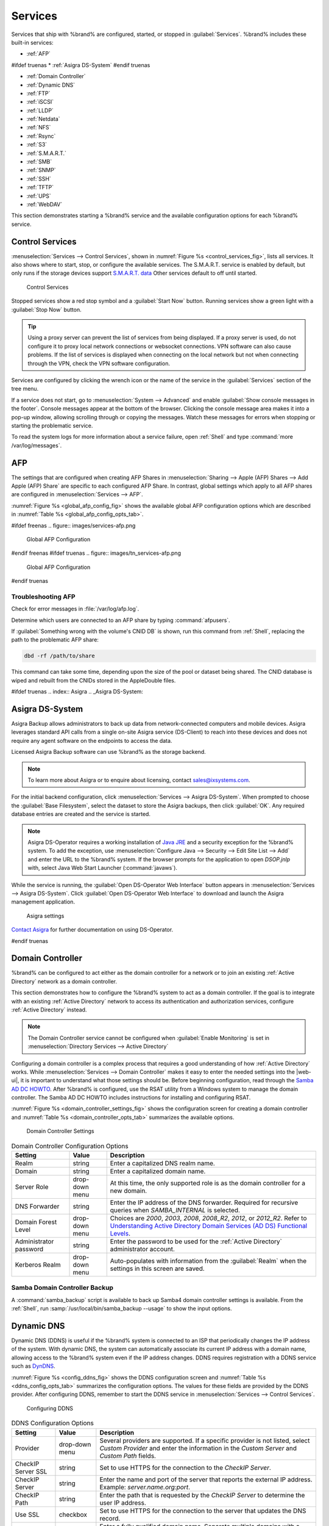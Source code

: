 .. index:: Services
.. _Services:

Services
========


Services that ship with %brand% are configured, started, or stopped
in :guilabel:`Services`.
%brand% includes these built-in services:

* :ref:`AFP`

#ifdef truenas
* :ref:`Asigra DS-System`
#endif truenas

* :ref:`Domain Controller`

* :ref:`Dynamic DNS`

* :ref:`FTP`

* :ref:`iSCSI`

* :ref:`LLDP`

* :ref:`Netdata`

* :ref:`NFS`

* :ref:`Rsync`

* :ref:`S3`

* :ref:`S.M.A.R.T.`

* :ref:`SMB`

* :ref:`SNMP`

* :ref:`SSH`

* :ref:`TFTP`

* :ref:`UPS`

* :ref:`WebDAV`

This section demonstrates starting a %brand% service and the available
configuration options for each %brand% service.


.. index:: Start Service, Stop Service
.. _Control Services:

Control Services
----------------

:menuselection:`Services --> Control Services`, shown in
:numref:`Figure %s <control_services_fig>`,
lists all services. It also shows where to start, stop, or
configure the available services. The S.M.A.R.T. service is enabled by
default, but only runs if the storage devices support
`S.M.A.R.T. data <https://en.wikipedia.org/wiki/S.M.A.R.T.>`__
Other services default to off until started.


.. _control_services_fig:

.. figure:: images/services1f.png

   Control Services


Stopped services show a red stop symbol and a :guilabel:`Start Now`
button. Running services show a green light with a
:guilabel:`Stop Now` button.


.. tip:: Using a proxy server can prevent the list of services from
   being displayed. If a proxy server is used, do not configure it to
   proxy local network connections or websocket connections. VPN
   software can also cause problems. If the list of services is
   displayed when connecting on the local network but not when
   connecting through the VPN, check the VPN software configuration.


Services are configured by clicking the wrench icon or the name of the
service in the :guilabel:`Services` section of the tree menu.

If a service does not start, go to
:menuselection:`System --> Advanced`
and enable :guilabel:`Show console messages in the footer`.
Console messages appear at the bottom of the browser. Clicking
the console message area makes it into a pop-up window, allowing
scrolling through or copying the messages. Watch these messages for
errors when stopping or starting the problematic service.

To read the system logs for more information about a service failure,
open :ref:`Shell` and type :command:`more /var/log/messages`.


.. index:: AFP, Apple Filing Protocol
.. _AFP:

AFP
---


The settings that are configured when creating AFP Shares in
:menuselection:`Sharing --> Apple (AFP) Shares --> Add Apple (AFP)
Share` are specific to each configured AFP Share. In contrast, global
settings which apply to all AFP shares are configured in
:menuselection:`Services --> AFP`.

:numref:`Figure %s <global_afp_config_fig>`
shows the available global AFP configuration options
which are described in
:numref:`Table %s <global_afp_config_opts_tab>`.


.. _global_afp_config_fig:

#ifdef freenas
.. figure:: images/services-afp.png

   Global AFP Configuration
#endif freenas
#ifdef truenas
.. figure:: images/tn_services-afp.png

   Global AFP Configuration
#endif truenas

.. tabularcolumns:: |>{\RaggedRight}p{\dimexpr 0.16\linewidth-2\tabcolsep}
                    |>{\RaggedRight}p{\dimexpr 0.20\linewidth-2\tabcolsep}
                    |>{\RaggedRight}p{\dimexpr 0.63\linewidth-2\tabcolsep}|

.. _global_afp_config_opts_tab:

.. table:: Global AFP Configuration Options
   :class: longtable

   +----------------------------+-------------------+--------------------------------------------------------------------------------------------------------------+
   | Setting                    | Value             | Description                                                                                                  |
   |                            |                   |                                                                                                              |
   +============================+===================+==============================================================================================================+
   | Guest Access               | checkbox          | Set to disable the password prompt that appears before clients access AFP shares.                            |
   |                            |                   |                                                                                                              |
   +----------------------------+-------------------+--------------------------------------------------------------------------------------------------------------+
   | Guest account              | drop-down menu    | Select an account to use for guest access. The account must have permissions to the volume or dataset        |
   |                            |                   | being shared.                                                                                                |
   |                            |                   |                                                                                                              |
   +----------------------------+-------------------+--------------------------------------------------------------------------------------------------------------+
   | Max Connections            | integer           | Maximum number of simultaneous connections.                                                                  |
   |                            |                   |                                                                                                              |
   +----------------------------+-------------------+--------------------------------------------------------------------------------------------------------------+
   #ifdef truenas
   | Enable home directories    | checkbox          | If checked, any user home directories located under :guilabel:`Home directories`                             |
   |                            |                   | will be available over the share.                                                                            |
   |                            |                   |                                                                                                              |
   +----------------------------+-------------------+--------------------------------------------------------------------------------------------------------------+
   | Home directories           | browse button     | Select the volume or dataset which contains user home directories.                                           |
   |                            |                   |                                                                                                              |
   +----------------------------+-------------------+--------------------------------------------------------------------------------------------------------------+
   | Home share name            | string            | Overrides default home folder name with the specified value.                                                 |
   |                            |                   |                                                                                                              |
   +----------------------------+-------------------+--------------------------------------------------------------------------------------------------------------+
   | Home Share Time Machine    | checkbox          | When checked, enables Time Machine lock stealing. Apple recommends that shares designated                    |
   |                            |                   | for Time Machine backups be used exclusively for Time Machine backups.                                       |
   |                            |                   |                                                                                                              |
   +----------------------------+-------------------+--------------------------------------------------------------------------------------------------------------+
   #endif truenas
   | Database Path              | browse button     | Sets the database information to be stored in the path. Default is the root of the volume.                   |
   |                            |                   | The path must be writable even if the volume is read only.                                                   |
   |                            |                   |                                                                                                              |
   +----------------------------+-------------------+--------------------------------------------------------------------------------------------------------------+
   | Global auxiliary           | string            | Add any additional `afp.conf(5) <https://www.freebsd.org/cgi/man.cgi?query=afp.conf>`__                      |
   | parameters                 |                   | parameters not covered elsewhere in this screen.                                                             |
   |                            |                   |                                                                                                              |
   +----------------------------+-------------------+--------------------------------------------------------------------------------------------------------------+
   | Map ACLs                   | drop-down menu    | Choose mapping of effective permissions for authenticated users. Choices are: *Rights*                       |
   |                            |                   | (default, Unix-style permissions), *Mode* (ACLs), or *None*                                                  |
   |                            |                   |                                                                                                              |
   +----------------------------+-------------------+--------------------------------------------------------------------------------------------------------------+
   | Chmod Request              | drop-down menu    | Sets how Access Control Lists are handled. *Ignore*: ignores requests and gives the parent directory ACL     |
   |                            |                   | inheritance full control over new items. *Preserve*: preserves ZFS Access Control Entries for named users    |
   |                            |                   | and groups or the POSIX ACL group mask. *Simple*: is set to chmod() as requested without any extra steps.    |
   |                            |                   |                                                                                                              |
   +----------------------------+-------------------+--------------------------------------------------------------------------------------------------------------+
   | Bind IP Addresses          | selection         | Specify the IP addresses to listen for FTP connections. Highlight the desired IP addresses in the            |
   |                            |                   | :guilabel:`Available` list and use the :guilabel:`>>` button to add to the :guilabel:`Selected` list.        |
   |                            |                   |                                                                                                              |
   +----------------------------+-------------------+--------------------------------------------------------------------------------------------------------------+


.. _Troubleshooting AFP:

Troubleshooting AFP
~~~~~~~~~~~~~~~~~~~

Check for error messages in :file:`/var/log/afp.log`.

Determine which users are connected to an AFP share by typing
:command:`afpusers`.

If :guilabel:`Something wrong with the volume's CNID DB` is shown,
run this command from :ref:`Shell`, replacing the path to the
problematic AFP share:

.. code-block:: none

   dbd -rf /path/to/share


This command can take some time, depending upon the size of the pool or
dataset being shared. The CNID database is wiped and rebuilt from the
CNIDs stored in the AppleDouble files.

#ifdef truenas
.. index:: Asigra
.. _Asigra DS-System:

Asigra DS-System
----------------

Asigra Backup allows administrators to back up data from network-connected
computers and mobile devices. Asigra leverages standard API calls from a
single on-site Asigra service (DS-Client) to reach into these devices and
does not require any agent software on the endpoints to access the data.

Licensed Asigra Backup software can use %brand% as the storage backend.

.. note:: To learn more about Asigra or to enquire about licensing,
   contact sales@ixsystems.com.

For the initial backend configuration, click
:menuselection:`Services --> Asigra DS-System`. When prompted to choose
the :guilabel:`Base Filesystem`, select the dataset to store the Asigra
backups, then click :guilabel:`OK`. Any required database entries are created and the service is started.

.. note:: Asigra DS-Operator requires a working installation of
   `Java JRE <https://www.oracle.com/technetwork/java/javase/downloads/jre8-downloads-2133155.html>`__
   and a security exception for the %brand% system. To add the exception,
   use :menuselection:`Configure Java --> Security --> Edit Site List --> Add`
   and enter the URL to the %brand% system. If the browser prompts for
   the application to open *DSOP.jnlp* with, select Java Web Start
   Launcher (:command:`javaws`).

While the service is running, the :guilabel:`Open DS-Operator Web Interface`
button appears in
:menuselection:`Services --> Asigra DS-System`.
Click :guilabel:`Open DS-Operator Web Interface` to download and launch the
Asigra management application.

.. _asigra settings:

.. figure:: images/services-asigra.png
   :width: 50%

   Asigra settings

`Contact Asigra <https://www.asigra.com/contact-us>`__
for further documentation on using DS-Operator.

#endif truenas


.. index:: Domain Controller, DC
.. _Domain Controller:

Domain Controller
-----------------


%brand% can be configured to act either as the domain controller for
a network or to join an existing :ref:`Active Directory` network as a
domain controller.

This section demonstrates how to configure the %brand%
system to act as a domain controller. If the goal is to integrate
with an existing :ref:`Active Directory` network to access its
authentication and authorization services, configure
:ref:`Active Directory` instead.

.. note:: The Domain Controller service cannot be configured when
   :guilabel:`Enable Monitoring` is set in
   :menuselection:`Directory Services --> Active Directory`

Configuring a domain controller is a complex process
that requires a good understanding of how :ref:`Active Directory`
works. While
:menuselection:`Services --> Domain Controller`
makes it easy to enter the needed settings into the |web-ui|,
it is important to understand what those settings
should be. Before beginning configuration, read through the
`Samba AD DC HOWTO
<https://wiki.samba.org/index.php/Samba_AD_DC_HOWTO>`__.
After %brand% is configured, use the RSAT utility from a Windows
system to manage the domain controller. The Samba AD DC HOWTO includes
instructions for installing and configuring RSAT.

:numref:`Figure %s <domain_controller_settings_fig>`
shows the configuration screen for creating a domain controller and
:numref:`Table %s <domain_controller_opts_tab>`
summarizes the available options.


.. _domain_controller_settings_fig:

.. figure:: images/services-domain-controller.png

   Domain Controller Settings


.. tabularcolumns:: |>{\RaggedRight}p{\dimexpr 0.16\linewidth-2\tabcolsep}
                    |>{\RaggedRight}p{\dimexpr 0.20\linewidth-2\tabcolsep}
                    |>{\RaggedRight}p{\dimexpr 0.63\linewidth-2\tabcolsep}|

.. _domain_controller_opts_tab:

.. table:: Domain Controller Configuration Options
   :class: longtable

   +---------------------------+-------------------+------------------------------------------------------------------------------------------------------------------------------+
   | Setting                   | Value             | Description                                                                                                                  |
   |                           |                   |                                                                                                                              |
   +===========================+===================+==============================================================================================================================+
   | Realm                     | string            | Enter a capitalized DNS realm name.                                                                                          |
   |                           |                   |                                                                                                                              |
   +---------------------------+-------------------+------------------------------------------------------------------------------------------------------------------------------+
   | Domain                    | string            | Enter a capitalized domain name.                                                                                             |
   |                           |                   |                                                                                                                              |
   +---------------------------+-------------------+------------------------------------------------------------------------------------------------------------------------------+
   | Server Role               | drop-down menu    | At this time, the only supported role is as the domain controller for a new domain.                                          |
   |                           |                   |                                                                                                                              |
   +---------------------------+-------------------+------------------------------------------------------------------------------------------------------------------------------+
   | DNS Forwarder             | string            | Enter the IP address of the DNS forwarder. Required for recursive queries when *SAMBA_INTERNAL* is selected.                 |
   |                           |                   |                                                                                                                              |
   +---------------------------+-------------------+------------------------------------------------------------------------------------------------------------------------------+
   | Domain Forest Level       | drop-down menu    | Choices are *2000*, *2003*, *2008*, *2008_R2*, *2012*, or *2012_R2*. Refer to                                                |
   |                           |                   | `Understanding Active Directory Domain Services (AD DS) Functional Levels                                                    |
   |                           |                   | <https://docs.microsoft.com/en-us/previous-versions/windows/it-pro/windows-server-2008-R2-and-2008/cc754918(v=ws.10)>`__.    |
   |                           |                   |                                                                                                                              |
   +---------------------------+-------------------+------------------------------------------------------------------------------------------------------------------------------+
   | Administrator password    | string            | Enter the password to be used for the :ref:`Active Directory` administrator account.                                         |
   |                           |                   |                                                                                                                              |
   +---------------------------+-------------------+------------------------------------------------------------------------------------------------------------------------------+
   | Kerberos Realm            | drop-down menu    | Auto-populates with information from the :guilabel:`Realm` when the settings in this screen are saved.                       |
   |                           |                   |                                                                                                                              |
   +---------------------------+-------------------+------------------------------------------------------------------------------------------------------------------------------+


.. _Samba Domain Controller Backup:

Samba Domain Controller Backup
~~~~~~~~~~~~~~~~~~~~~~~~~~~~~~


A :command:`samba_backup` script is available to back up Samba4 domain
controller settings is available. From the :ref:`Shell`, run
:samp:`/usr/local/bin/samba_backup --usage` to show the input options.


.. index:: Dynamic DNS, DDNS
.. _Dynamic DNS:

Dynamic DNS
-----------


Dynamic DNS (DDNS) is useful if the %brand% system is connected to an
ISP that periodically changes the IP address of the system. With dynamic
DNS, the system can automatically associate its current IP address with
a domain name, allowing access to the %brand% system even if the IP
address changes. DDNS requires registration with a DDNS service such
as `DynDNS <https://dyn.com/dns/>`__.

:numref:`Figure %s <config_ddns_fig>` shows the DDNS configuration
screen and :numref:`Table %s <ddns_config_opts_tab>` summarizes the
configuration options. The values for these fields are provided by the
DDNS provider. After configuring DDNS, remember to start the DDNS
service in
:menuselection:`Services --> Control Services`.


.. _config_ddns_fig:

.. figure:: images/services-ddns.png

   Configuring DDNS


.. tabularcolumns:: |>{\RaggedRight}p{\dimexpr 0.16\linewidth-2\tabcolsep}
                    |>{\RaggedRight}p{\dimexpr 0.20\linewidth-2\tabcolsep}
                    |>{\RaggedRight}p{\dimexpr 0.63\linewidth-2\tabcolsep}|

.. _ddns_config_opts_tab:

.. table:: DDNS Configuration Options
   :class: longtable

   +-----------------------+-------------------+-----------------------------------------------------------------------------------------------------------------+
   | Setting               | Value             | Description                                                                                                     |
   |                       |                   |                                                                                                                 |
   +=======================+===================+=================================================================================================================+
   | Provider              | drop-down menu    | Several providers are supported. If a specific provider is not listed, select *Custom Provider*                 |
   |                       |                   | and enter the information in the *Custom Server* and *Custom Path* fields.                                      |
   |                       |                   |                                                                                                                 |
   +-----------------------+-------------------+-----------------------------------------------------------------------------------------------------------------+
   | CheckIP Server SSL    | string            | Set to use HTTPS for the connection to the *CheckIP Server*.                                                    |
   |                       |                   |                                                                                                                 |
   +-----------------------+-------------------+-----------------------------------------------------------------------------------------------------------------+
   | CheckIP Server        | string            | Enter the name and port of the server that reports the external IP address. Example: *server.name.org:port*.    |
   |                       |                   |                                                                                                                 |
   +-----------------------+-------------------+-----------------------------------------------------------------------------------------------------------------+
   | CheckIP Path          | string            | Enter the path that is requested by the *CheckIP Server* to determine the user IP address.                      |
   |                       |                   |                                                                                                                 |
   +-----------------------+-------------------+-----------------------------------------------------------------------------------------------------------------+
   | Use SSL               | checkbox          | Set to use HTTPS for the connection to the server that updates the DNS record.                                  |
   |                       |                   |                                                                                                                 |
   +-----------------------+-------------------+-----------------------------------------------------------------------------------------------------------------+
   | Domain name           | string            | Enter a fully qualified domain name. Separate multiple domains with a space, comma (:literal:`,`), or           |
   |                       |                   | semicolon (:literal:`;`). Example: *yourname.dyndns.org;myname.dyndns.org*                                      |
   |                       |                   |                                                                                                                 |
   +-----------------------+-------------------+-----------------------------------------------------------------------------------------------------------------+
   | Username              | string            | Enter the username used to log in to the provider and update the record.                                        |
   |                       |                   |                                                                                                                 |
   +-----------------------+-------------------+-----------------------------------------------------------------------------------------------------------------+
   | Password              | string            | Enter the password used to log in to the provider and update the record.                                        |
   |                       |                   |                                                                                                                 |
   +-----------------------+-------------------+-----------------------------------------------------------------------------------------------------------------+
   | Update period         | integer           | How often the IP is checked in seconds.                                                                         |
   |                       |                   |                                                                                                                 |
   +-----------------------+-------------------+-----------------------------------------------------------------------------------------------------------------+


When using :literal:`he.net`, enter the domain name for
:guilabel:`Username` and enter the DDNS key generated for that
domain's A entry at the `he.net <https://he.net>`__ website for
:guilabel:`Password`.

.. index:: FTP, File Transfer Protocol
.. _FTP:

FTP
---


%brand% uses the `proftpd <http://www.proftpd.org/>`__ FTP server to
provide FTP services. Once the FTP service is configured and started,
clients can browse and download data using a web browser or FTP client
software. The advantage of FTP is that easy-to-use cross-platform
utilities are available to manage uploads to and downloads from the
%brand% system. The disadvantage of FTP is that it is considered to
be an insecure protocol, meaning that it should not be used to
transfer sensitive files. If concerned about sensitive data,
see :ref:`Encrypting FTP`.

This section provides an overview of the FTP configuration options. It
then provides examples for configuring anonymous FTP, specified user
access within a chroot environment, encrypting FTP connections, and
troubleshooting tips.

:numref:`Figure %s <configuring_ftp_fig>` shows the configuration screen
for :menuselection:`Services --> FTP`. Some settings are only available
in :guilabel:`Advanced Mode`. To see these settings, either click the
:guilabel:`Advanced Mode` button or configure the system to always
display these settings by enabling the
:guilabel:`Show advanced fields by default` setting in
:menuselection:`System --> Advanced`.


.. _configuring_ftp_fig:

.. figure:: images/ftp1.png

   Configuring FTP


:numref:`Table %s <ftp_config_opts_tab>`
summarizes the available options when configuring the FTP server.


.. tabularcolumns:: |>{\RaggedRight}p{\dimexpr 0.20\linewidth-2\tabcolsep}
                    |>{\RaggedRight}p{\dimexpr 0.14\linewidth-2\tabcolsep}
                    |>{\Centering}p{\dimexpr 0.12\linewidth-2\tabcolsep}
                    |>{\RaggedRight}p{\dimexpr 0.54\linewidth-2\tabcolsep}|

.. _ftp_config_opts_tab:

.. table:: FTP Configuration Options
   :class: longtable

   +--------------------------------------------------------------+---------------+-------------+------------------------------------------------------------------------------------+
   | Setting                                                      | Value         | Advanced    | Description                                                                        |
   |                                                              |               | Mode        |                                                                                    |
   |                                                              |               |             |                                                                                    |
   +==============================================================+===============+=============+====================================================================================+
   | Port                                                         | integer       |             | Set the port the FTP service listens on.                                           |
   |                                                              |               |             |                                                                                    |
   +--------------------------------------------------------------+---------------+-------------+------------------------------------------------------------------------------------+
   | Clients                                                      | integer       |             | Set the maximum number of simultaneous clients.                                    |
   |                                                              |               |             |                                                                                    |
   +--------------------------------------------------------------+---------------+-------------+------------------------------------------------------------------------------------+
   | Connections                                                  | integer       |             | Set the maximum number of connections per IP address where *0* means unlimited.    |
   |                                                              |               |             |                                                                                    |
   +--------------------------------------------------------------+---------------+-------------+------------------------------------------------------------------------------------+
   | Login Attempts                                               | integer       |             | Enter the maximum number of attempts before client is disconnected.                |
   |                                                              |               |             | Increase this if users are prone to typos.                                         |
   |                                                              |               |             |                                                                                    |
   +--------------------------------------------------------------+---------------+-------------+------------------------------------------------------------------------------------+
   | Timeout                                                      | integer       |             | Enter the maximum client idle time in seconds before client is disconnected.       |
   |                                                              |               |             |                                                                                    |
   +--------------------------------------------------------------+---------------+-------------+------------------------------------------------------------------------------------+
   | Allow Root Login                                             | checkbox      |             | Enabling this option is discouraged as increases security risk.                    |
   |                                                              |               |             |                                                                                    |
   +--------------------------------------------------------------+---------------+-------------+------------------------------------------------------------------------------------+
   | Allow Anonymous Login                                        | checkbox      |             | Set to enable anonymous FTP logins with access to the directory specified in       |
   |                                                              |               |             | :guilabel:`Path`.                                                                  |
   |                                                              |               |             |                                                                                    |
   +--------------------------------------------------------------+---------------+-------------+------------------------------------------------------------------------------------+
   | Path                                                         | browse        |             | Set the root directory for anonymous FTP connections.                              |
   |                                                              | button        |             |                                                                                    |
   |                                                              |               |             |                                                                                    |
   +--------------------------------------------------------------+---------------+-------------+------------------------------------------------------------------------------------+
   | Allow Local User Login                                       | checkbox      |             | Required if :guilabel:`Anonymous Login` is disabled.                               |
   |                                                              |               |             |                                                                                    |
   +--------------------------------------------------------------+---------------+-------------+------------------------------------------------------------------------------------+
   | Display Login                                                | string        |             | Specify the message displayed to local login users after authentication.           |
   |                                                              |               |             | Not displayed to anonymous login users.                                            |
   |                                                              |               |             |                                                                                    |
   +--------------------------------------------------------------+---------------+-------------+------------------------------------------------------------------------------------+
   | File Permission                                              | checkboxes    | ✓           | Set the default permissions for newly created files.                               |
   |                                                              |               |             |                                                                                    |
   +--------------------------------------------------------------+---------------+-------------+------------------------------------------------------------------------------------+
   | Directory Permission                                         | checkboxes    | ✓           | Set the default permissions for newly created directories.                         |
   |                                                              |               |             |                                                                                    |
   +--------------------------------------------------------------+---------------+-------------+------------------------------------------------------------------------------------+
   | Enable `FXP                                                  | checkbox      | ✓           | Set to enable the File eXchange Protocol. This setting makes the server            |
   | <https://en.wikipedia.org/wiki/File_eXchange_Protocol>`__    |               |             | vulnerable to FTP bounce attacks so it is not recommended                          |
   |                                                              |               |             |                                                                                    |
   +--------------------------------------------------------------+---------------+-------------+------------------------------------------------------------------------------------+
   | Allow Transfer Resumption                                    | checkbox      |             | Set to allow FTP clients to resume interrupted transfers.                          |
   |                                                              |               |             |                                                                                    |
   +--------------------------------------------------------------+---------------+-------------+------------------------------------------------------------------------------------+
   | Always Chroot                                                | checkbox      |             | When set, a local user is only allowed access to their home directory unless       |
   |                                                              |               |             | the user is a member of group *wheel*.                                             |
   |                                                              |               |             |                                                                                    |
   +--------------------------------------------------------------+---------------+-------------+------------------------------------------------------------------------------------+
   | Require IDENT Authentication                                 | checkbox      | ✓           | Setting this option results in timeouts if :command:`identd` is not running on     |
   |                                                              |               |             | the client.                                                                        |
   +--------------------------------------------------------------+---------------+-------------+------------------------------------------------------------------------------------+
   | Perform Reverse DNS Lookups                                  | checkbox      |             | Set to perform reverse DNS lookups on client IPs. Can cause long delays            |
   |                                                              |               |             | if reverse DNS is not configured.                                                  |
   |                                                              |               |             |                                                                                    |
   +--------------------------------------------------------------+---------------+-------------+------------------------------------------------------------------------------------+
   | Masquerade address                                           | string        |             | Public IP address or hostname. Set if FTP clients cannot connect through a         |
   |                                                              |               |             | NAT device.                                                                        |
   |                                                              |               |             |                                                                                    |
   +--------------------------------------------------------------+---------------+-------------+------------------------------------------------------------------------------------+
   | Minimum passive port                                         | integer       | ✓           | Used by clients in PASV mode, default of *0* means any port above 1023.            |
   |                                                              |               |             |                                                                                    |
   +--------------------------------------------------------------+---------------+-------------+------------------------------------------------------------------------------------+
   | Maximum passive port                                         | integer       | ✓           | Used by clients in PASV mode, default of *0* means any port above 1023.            |
   |                                                              |               |             |                                                                                    |
   +--------------------------------------------------------------+---------------+-------------+------------------------------------------------------------------------------------+
   | Local user upload bandwidth                                  | integer       | ✓           | Defined in KiB/s, default of *0* means unlimited.                                  |
   |                                                              |               |             |                                                                                    |
   +--------------------------------------------------------------+---------------+-------------+------------------------------------------------------------------------------------+
   | Local user download bandwidth                                | integer       | ✓           | Defined in KiB/s, default of *0* means unlimited.                                  |
   |                                                              |               |             |                                                                                    |
   +--------------------------------------------------------------+---------------+-------------+------------------------------------------------------------------------------------+
   | Anonymous user upload bandwidth                              | integer       | ✓           | Defined in KiB/s, default of *0* means unlimited.                                  |
   |                                                              |               |             |                                                                                    |
   +--------------------------------------------------------------+---------------+-------------+------------------------------------------------------------------------------------+
   | Anonymous user download bandwidth                            | integer       | ✓           | Defined in KiB/s, default of *0* means unlimited.                                  |
   |                                                              |               |             |                                                                                    |
   +--------------------------------------------------------------+---------------+-------------+------------------------------------------------------------------------------------+
   | Enable TLS                                                   | checkbox      | ✓           | Set to enable encrypted connections. Requires a certificate to be created or       |
   |                                                              |               |             | imported using :ref:`Certificates`.                                                |
   |                                                              |               |             |                                                                                    |
   +--------------------------------------------------------------+---------------+-------------+------------------------------------------------------------------------------------+
   | TLS policy                                                   | drop-down     | ✓           | The selected policy defines whether the control channel, data channel,             |
   |                                                              | menu          |             | both channels, or neither channel of an FTP session must occur over SSL/TLS.       |
   |                                                              |               |             | The policies are described                                                         |
   |                                                              |               |             | `here                                                                              |
   |                                                              |               |             | <http://www.proftpd.org/docs/directives/linked/config_ref_TLSRequired.html>`__.    |
   |                                                              |               |             |                                                                                    |
   +--------------------------------------------------------------+---------------+-------------+------------------------------------------------------------------------------------+
   | TLS allow client renegotiations                              | checkbox      | ✓           | Enabling this option is **not** recommended as it breaks several                   |
   |                                                              |               |             | security measures. For this and the rest of the TLS fields, refer to               |
   |                                                              |               |             | `mod_tls <http://www.proftpd.org/docs/contrib/mod_tls.html>`__                     |
   |                                                              |               |             | for more details.                                                                  |
   |                                                              |               |             |                                                                                    |
   +--------------------------------------------------------------+---------------+-------------+------------------------------------------------------------------------------------+
   | TLS allow dot login                                          | checkbox      | ✓           | If set, the user home directory is checked for a :file:`.tlslogin` file which      |
   |                                                              |               |             | contains one or more PEM-encoded certificates. If not found, the user              |
   |                                                              |               |             | is prompted for password authentication.                                           |
   |                                                              |               |             |                                                                                    |
   +--------------------------------------------------------------+---------------+-------------+------------------------------------------------------------------------------------+
   | TLS allow per user                                           | checkbox      | ✓           | If set, the user password can be sent unencrypted.                                 |
   |                                                              |               |             |                                                                                    |
   +--------------------------------------------------------------+---------------+-------------+------------------------------------------------------------------------------------+
   | TLS common name required                                     | checkbox      | ✓           | Set to require the certificate common name to match the FQDN of the host.          |
   |                                                              |               |             |                                                                                    |
   +--------------------------------------------------------------+---------------+-------------+------------------------------------------------------------------------------------+
   | TLS enable diagnostics                                       | checkbox      | ✓           | If set when troubleshooting a connection, logs more verbosely.                     |
   |                                                              |               |             |                                                                                    |
   +--------------------------------------------------------------+---------------+-------------+------------------------------------------------------------------------------------+
   | TLS export certificate data                                  | checkbox      | ✓           | If set, exports the certificate environment variables.                             |
   |                                                              |               |             |                                                                                    |
   +--------------------------------------------------------------+---------------+-------------+------------------------------------------------------------------------------------+
   | TLS no certificate request                                   | checkbox      | ✓           | Try enabling this option if the client cannot connect and it is suspected          |
   |                                                              |               |             | the client software is not properly handling server certificate requests.          |
   |                                                              |               |             |                                                                                    |
   +--------------------------------------------------------------+---------------+-------------+------------------------------------------------------------------------------------+
   | TLS no empty fragments                                       | checkbox      | ✓           | Enabling this is **not** recommended as it bypasses a security mechanism.          |
   |                                                              |               |             |                                                                                    |
   +--------------------------------------------------------------+---------------+-------------+------------------------------------------------------------------------------------+
   | TLS no session reuse required                                | checkbox      | ✓           | Enabling this reduces the security of the connection. Only use this if the         |
   |                                                              |               |             | client does not understand reused SSL sessions.                                    |
   |                                                              |               |             |                                                                                    |
   +--------------------------------------------------------------+---------------+-------------+------------------------------------------------------------------------------------+
   | TLS export standard vars                                     | checkbox      | ✓           | If enabled, sets several environment variables.                                    |
   |                                                              |               |             |                                                                                    |
   +--------------------------------------------------------------+---------------+-------------+------------------------------------------------------------------------------------+
   | TLS DNS name required                                        | checkbox      | ✓           | If set, the client DNS name must resolve to its IP address and the cert must       |
   |                                                              |               |             | contain the same DNS name.                                                         |
   |                                                              |               |             |                                                                                    |
   +--------------------------------------------------------------+---------------+-------------+------------------------------------------------------------------------------------+
   | TLS IP address required                                      | checkbox      | ✓           | If set, the client certificate must contain the IP address that matches the        |
   |                                                              |               |             | IP address of the client.                                                          |
   |                                                              |               |             |                                                                                    |
   +--------------------------------------------------------------+---------------+-------------+------------------------------------------------------------------------------------+
   | Certificate                                                  | drop-down     |             | The SSL certificate to be used for TLS FTP connections. To create a                |
   |                                                              | menu          |             | certificate, use :menuselection:`System --> Certificates`.                         |
   |                                                              |               |             |                                                                                    |
   +--------------------------------------------------------------+---------------+-------------+------------------------------------------------------------------------------------+
   | Auxiliary parameters                                         | string        | ✓           | Add any additional `proftpd(8)                                                     |
   |                                                              |               |             | <https://www.freebsd.org/cgi/man.cgi?query=proftpd>`__ parameters not covered      |
   |                                                              |               |             | elsewhere in this screen.                                                          |
   |                                                              |               |             |                                                                                    |
   +--------------------------------------------------------------+---------------+-------------+------------------------------------------------------------------------------------+


This example demonstrates the auxiliary parameters that prevent all
users from performing the FTP DELETE command:

.. code-block:: none

   <Limit DELE>
   DenyAll
   </Limit>


.. _Anonymous FTP:

Anonymous FTP
~~~~~~~~~~~~~


Anonymous FTP may be appropriate for a small network where the
%brand% system is not accessible from the Internet and everyone in
the internal network needs easy access to the stored data. Anonymous
FTP does not require a user account for every user. In addition,
passwords are not required so it is not necessary to manage changed
passwords on the %brand% system.

To configure anonymous FTP:

#.  Give the built-in ftp user account permissions to the
    volume/dataset to be shared in
    :menuselection:`Storage --> Volumes` as follows:

    * :guilabel:`Owner(user)`: select the built-in *ftp* user from the
      drop-down menu

    * :guilabel:`Owner(group)`: select the built-in *ftp* group from
      the drop-down menu

    * :guilabel:`Mode`: review that the permissions are appropriate
      for the share

    .. note:: For FTP, the type of client does not matter when it
       comes to the type of ACL. This means that Unix
       ACLs are always used, even if Windows clients are accessing
       %brand% via FTP.

#.  Configure anonymous FTP in
    :menuselection:`Services --> FTP`
    by setting these attributes:

    * :guilabel:`Allow Anonymous Login`: enable this option

    * :guilabel:`Path`: browse to the volume/dataset/directory to be
      shared

#.  Start the FTP service in
    :menuselection:`Services --> Control Services`.
    Click the :guilabel:`Start Now` button next to :guilabel:`FTP`.
    The FTP service takes a second or so to start. The indicator
    changes to green when the service is running, and the
    button changes to :guilabel:`Stop Now`.

#.  Test the connection from a client using a utility such as
    `Filezilla <https://filezilla-project.org/>`__.

In the example shown in
:numref:`Figure %s <ftp_filezilla_fig>`,
the user has entered this information into the Filezilla client:

* IP address of the %brand% server: *192.168.1.113*

* :guilabel:`Username`: *anonymous*

* :guilabel:`Password`: the email address of the user


.. _ftp_filezilla_fig:

.. figure:: images/filezilla.png

   Connecting Using Filezilla


The messages within the client indicate the FTP connection is
successful. The user can now navigate the contents of the root folder
on the remote site. This is the pool or dataset specified in the FTP
service configuration. The user can also transfer files between the
local site (their system) and the remote site (the %brand% system).


.. _FTP in chroot:

FTP in chroot
~~~~~~~~~~~~~


If users are required to authenticate before accessing the data on
the %brand% system, either create a user account for each user or import
existing user accounts using :ref:`Active Directory` or :ref:`LDAP`.
Then create a ZFS dataset for *each* user. Next, chroot each user so
they are limited to the contents of their own home directory. Datasets
provide the added benefit of configuring a quota so that the size of a
user home directory is limited to the size of the quota.

To configure this scenario:

#.  Create a ZFS dataset for each user in
    :menuselection:`Storage --> Volumes`.
    Click an existing
    :menuselection:`ZFS volume --> Create ZFS Dataset`
    and set an appropriate quota for each dataset. Repeat this process
    to create a dataset for every user that needs access to the FTP
    service.

#.  When not using AD or LDAP, create a user account for 
    each user in
    :menuselection:`Account --> Users --> Add User`.
    For each user, browse to the dataset created for that user in the
    :guilabel:`Home Directory` field. Repeat this process to create a
    user account for every user that needs access to the FTP service,
    making sure to assign each user their own dataset.

#.  Set the permissions for each dataset in
    :menuselection:`Storage --> Volumes`.
    Click the :guilabel:`Change Permissions` button for a dataset to
    assign a user account as :guilabel:`Owner` of that dataset and to
    set the desired permissions for that user. Repeat for each
    dataset.

    .. note:: For FTP, the type of client does not matter when it
       comes to the type of ACL. This means Unix ACLs are always
       used, even if Windows clients will be accessing %brand% with
       FTP.

#.  Configure FTP in
    :menuselection:`Services --> FTP`
    with these attributes:

    * :guilabel:`Path`: browse to the parent volume containing the
      datasets.

    * Make sure the options for :guilabel:`Allow Anonymous Login` and
      :guilabel:`Allow Root Login` are **unselected**.

    * Select the :guilabel:`Allow Local User Login` option to enable it.

    * Enable the :guilabel:`Always Chroot` option.

#.  Start the FTP service in
    :menuselection:`Services --> Control Services`.
    Click the :guilabel:`Start Now` button next to :guilabel:`FTP`.
    The FTP service takes a second or so to start. The indicator
    changes to green to show that the service is running, and the
    button changes to :guilabel:`Stop Now`.

#.  Test the connection from a client using a utility such as
    Filezilla.

To test this configuration in Filezilla, use the *IP address* of the
%brand% system, the *Username* of a user that is associated with
a dataset, and the *Password* for that user. The messages will indicate
the authorization and the FTP connection are successful. The user can
now navigate the contents of the root folder on the remote site. This
time it is not the entire pool but the dataset created for that user.
The user can transfer files between the local site (their system) and
the remote site (their dataset on the %brand% system).


.. _Encrypting FTP:

Encrypting FTP
~~~~~~~~~~~~~~


To configure any FTP scenario to use encrypted connections:

#.  Import or create a certificate authority using the instructions in
    :ref:`CAs`. Then, import or create the certificate to use for
    encrypted connections using the instructions in
    :ref:`Certificates`.

#.  In
    :menuselection:`Services --> FTP`,
    choose the certificate in the
    :guilabel:`Certificate`, and set the :guilabel:`Enable TLS` option.

#.  Specify secure FTP when accessing the %brand% system. For
    example, in Filezilla enter *ftps://IP_address* (for an implicit
    connection) or *ftpes://IP_address* (for an explicit connection)
    as the Host when connecting. The first time a user connects, they
    will be presented with the certificate of the %brand% system.
    Click :guilabel:`OK` to accept the certificate and negotiate an
    encrypted connection.

#.  To force encrypted connections, select *on* for the
    :guilabel:`TLS Policy`.


.. _Troubleshooting FTP:

Troubleshooting FTP
~~~~~~~~~~~~~~~~~~~


The FTP service will not start if it cannot resolve the system
hostname to an IP address with DNS. To see if the FTP service is
running, open :ref:`Shell` and issue the command:

.. code-block:: none

   sockstat -4p 21


If there is nothing listening on port 21, the FTP service is not
running. To see the error message that occurs when %brand% tries to
start the FTP service, go to
:menuselection:`System --> Advanced`,
check :guilabel:`Show console messages in the footer`, and click
:guilabel:`Save`. Go to
:menuselection:`Services --> Control Services`
and switch the FTP service off, then back on. Watch the console
messages at the bottom of the browser for errors.

If the error refers to DNS, either create an entry in the local DNS
server with the %brand% system hostname and IP address, or add an entry
for the IP address of the %brand% system in the
:menuselection:`Network --> Global Configuration`
:guilabel:`Host name data base` field.


.. _iSCSI:

iSCSI
-----


Refer to :ref:`Block (iSCSI)` for instructions on configuring iSCSI.
To start the iSCSI service, click its entry in :guilabel:`Services`.

.. note:: A warning message is shown if the iSCSI service is stopped
   when initiators are connected. Open the :ref:`Shell` and type
   :command:`ctladm islist` to determine the names of the connected
   initiators.


.. index:: LLDP, Link Layer Discovery Protocol
.. _LLDP:

LLDP
----


The Link Layer Discovery Protocol (LLDP) is used by network devices to
advertise their identity, capabilities, and neighbors on an Ethernet
network. %brand% uses the
`ladvd <https://github.com/sspans/ladvd>`__
LLDP implementation. If the network contains managed switches,
configuring and starting the LLDP service will tell the %brand%
system to advertise itself on the network.

:numref:`Figure %s <config_lldp_fig>`
shows the LLDP configuration screen and
:numref:`Table %s <lldP_config_opts_tab>`
summarizes the configuration options for the LLDP service.


.. _config_lldp_fig:

.. figure:: images/lldp.png

   Configuring LLDP


.. tabularcolumns:: |>{\RaggedRight}p{\dimexpr 0.16\linewidth-2\tabcolsep}
                    |>{\RaggedRight}p{\dimexpr 0.20\linewidth-2\tabcolsep}
                    |>{\RaggedRight}p{\dimexpr 0.63\linewidth-2\tabcolsep}|

.. _lldp_config_opts_tab:

.. table:: LLDP Configuration Options
   :class: longtable

   +--------------------------+-------------+------------------------------------------------------------------------------------------------+
   | Setting                  | Value       | Description                                                                                    |
   |                          |             |                                                                                                |
   +==========================+=============+================================================================================================+
   | Interface Description    | checkbox    | Set to enable receive mode and to save received peer information in interface descriptions.    |
   |                          |             |                                                                                                |
   +--------------------------+-------------+------------------------------------------------------------------------------------------------+
   | Country Code             | string      | Required for LLDP location support. Enter a two-letter ISO 3166 country code.                  |
   |                          |             |                                                                                                |
   +--------------------------+-------------+------------------------------------------------------------------------------------------------+
   | Location                 | string      | Optional. Specify the physical location of the host.                                           |
   |                          |             |                                                                                                |
   +--------------------------+-------------+------------------------------------------------------------------------------------------------+


.. index:: Netdata
.. _Netdata:

Netdata
-------


Netdata is a real-time performance and monitoring system. It displays
data as web dashboards.

Start the Netdata service from the :ref:`Services` screen. Click the
wrench icon to display the Netdata settings dialog shown in
:numref:`Figure %s <services_netdata_settings_fig>`.


.. _services_netdata_settings_fig:

.. figure:: images/services-netdata-config.png

   Netdata Settings Dialog


Click the :guilabel:`Take me to the Netdata UI` button to view the web
dashboard as shown in
:numref:`Figure %s <services_netdata_fig>`.


.. _services_netdata_fig:

.. figure:: images/services-netdata.png

   Netdata Web Dashboard


More information on configuring and using Netdata is available at the
`Netdata website <https://my-netdata.io/>`__.


.. index:: NFS, Network File System
.. _NFS:

NFS
---


The settings that are configured when creating NFS Shares in
:menuselection:`Sharing --> Unix (NFS) Shares
--> Add Unix (NFS) Share`
are specific to each configured NFS Share. In contrast, global
settings which apply to all NFS shares are configured in
:menuselection:`Services --> NFS`.

:numref:`Figure %s <config_nfs_fig>`
shows the configuration screen and
:numref:`Table %s <nfs_config_opts_tab>`
summarizes the configuration options for the NFS service.


.. _config_nfs_fig:

.. figure:: images/services-nfs.png

   Configuring NFS


.. tabularcolumns:: |>{\RaggedRight}p{\dimexpr 0.16\linewidth-2\tabcolsep}
                    |>{\RaggedRight}p{\dimexpr 0.20\linewidth-2\tabcolsep}
                    |>{\RaggedRight}p{\dimexpr 0.63\linewidth-2\tabcolsep}|

.. _nfs_config_opts_tab:

.. table:: NFS Configuration Options
   :class: longtable

   +--------------------------+---------------+--------------------------------------------------------------------------------------------------------------------+
   | Setting                  | Value         | Description                                                                                                        |
   |                          |               |                                                                                                                    |
   +==========================+===============+====================================================================================================================+
   | Number of servers        | integer       | Specify how many servers to create. Increase if NFS client responses are slow. To limit CPU context switching,     |
   |                          |               | keep this number less than or equal to the number of CPUs reported by :samp:`sysctl -n kern.smp.cpus`.             |
   |                          |               |                                                                                                                    |
   +--------------------------+---------------+--------------------------------------------------------------------------------------------------------------------+
   | Serve UDP NFS clients    | checkbox      | Set if NFS clients need to use UDP.                                                                                |
   |                          |               |                                                                                                                    |
   +--------------------------+---------------+--------------------------------------------------------------------------------------------------------------------+
   | Bind IP Addresses        | checkboxes    | Select the IP addresses to listen on for NFS requests. When unselected, NFS listens on all available addresses.    |
   |                          |               |                                                                                                                    |
   +--------------------------+---------------+--------------------------------------------------------------------------------------------------------------------+
   | Allow non-root mount     | checkbox      | Set only if the NFS client requires it.                                                                            |
   |                          |               |                                                                                                                    |
   +--------------------------+---------------+--------------------------------------------------------------------------------------------------------------------+
   | Enable NFSv4             | checkbox      | Set to switch from NFSv3 to NFSv4. The default is NFSv3.                                                           |
   |                          |               |                                                                                                                    |
   +--------------------------+---------------+--------------------------------------------------------------------------------------------------------------------+
   | NFSv3 ownership          | checkbox      | Grayed out unless :guilabel:`Enable NFSv4` is checked and, in turn, grays out :guilabel:`Support>16 groups`        |
   | model for NFSv4          |               | which is incompatible. Set this option if NFSv4 ACL support is needed without requiring the client and             |
   |                          |               | the server to sync users and groups.                                                                               |
   |                          |               |                                                                                                                    |
   +--------------------------+---------------+--------------------------------------------------------------------------------------------------------------------+
   | Require Kerberos         | checkbox      | Set to force NFS shares to fail if the Kerberos ticket is unavailable.                                             |
   | for NFSv4                |               |                                                                                                                    |
   |                          |               |                                                                                                                    |
   +--------------------------+---------------+--------------------------------------------------------------------------------------------------------------------+
   | mountd(8) bind port      | integer       | Optional. Specify the port that                                                                                    |
   |                          |               | `mountd(8) <https://www.freebsd.org/cgi/man.cgi?query=mountd>`__ binds to.                                         |
   |                          |               |                                                                                                                    |
   +--------------------------+---------------+--------------------------------------------------------------------------------------------------------------------+
   | rpc.statd(8)             | integer       | Optional. Specify the port that                                                                                    |
   | bind port                |               | `rpc.statd(8) <https://www.freebsd.org/cgi/man.cgi?query=rpc.statd>`__ binds to.                                   |
   |                          |               |                                                                                                                    |
   +--------------------------+---------------+--------------------------------------------------------------------------------------------------------------------+
   | rpc.lockd(8)             | integer       | Optional. Specify the port that                                                                                    |
   | bind port                |               | `rpc.lockd(8) <https://www.freebsd.org/cgi/man.cgi?query=rpc.lockd>`__ binds to.                                   |
   |                          |               |                                                                                                                    |
   +--------------------------+---------------+--------------------------------------------------------------------------------------------------------------------+
   | Support>16 groups        | checkbox      | Set this option if any users are members of more than 16 groups (useful in AD environments). Note this assumes     |
   |                          |               | group membership is configured correctly on the NFS server.                                                        |
   |                          |               |                                                                                                                    |
   +--------------------------+---------------+--------------------------------------------------------------------------------------------------------------------+
   | Log mountd(8)            | checkbox      | Enable logging of `mountd(8) <https://www.freebsd.org/cgi/man.cgi?query=mountd>`__                                 |
   | requests                 |               | requests by syslog.                                                                                                |
   |                          |               |                                                                                                                    |
   +--------------------------+---------------+--------------------------------------------------------------------------------------------------------------------+
   | Log rpc.statd(8)         | checkbox      | Enable logging of `rpc.statd(8) <https://www.freebsd.org/cgi/man.cgi?query=rpc.statd>`__ and                       |
   | and rpc.lockd(8)         |               | `rpc.lockd(8) <https://www.freebsd.org/cgi/man.cgi?query=rpc.lockd>`__ requests by syslog.                         |
   |                          |               |                                                                                                                    |
   +--------------------------+---------------+--------------------------------------------------------------------------------------------------------------------+


.. note:: NFSv4 sets all ownership to *nobody:nobody* if user and
   group do not match on client and server.


.. index:: Rsync
.. _Rsync:

Rsync
-----


:menuselection:`Services --> Rsync`
is used to configure an rsync server when using rsync module mode. Refer
to :ref:`Rsync Module Mode` for a configuration example.

This section describes the configurable options for the
:command:`rsyncd` service and rsync modules.


.. _Configure Rsyncd:

Configure Rsyncd
~~~~~~~~~~~~~~~~

:numref:`Figure %s <rsyncd_config_tab>`
shows the rsyncd configuration screen which is accessed from
:menuselection:`Services --> Rsync --> Configure Rsyncd`.

.. _rsyncd_config_tab:

.. figure:: images/rsyncd.png

   Rsyncd Configuration


:numref:`Table %s <rsyncd_config_opts_tab>`
summarizes the configuration options for the rsync daemon:


.. tabularcolumns:: |>{\RaggedRight}p{\dimexpr 0.16\linewidth-2\tabcolsep}
                    |>{\RaggedRight}p{\dimexpr 0.20\linewidth-2\tabcolsep}
                    |>{\RaggedRight}p{\dimexpr 0.63\linewidth-2\tabcolsep}|

.. _rsyncd_config_opts_tab:

.. table:: Rsyncd Configuration Options
   :class: longtable

   +---------------+------------+---------------------------------------------------------------------------+
   | Setting       | Value      | Description                                                               |
   |               |            |                                                                           |
   +===============+============+===========================================================================+
   | TCP Port      | integer    | Port for :command:`rsyncd` to listen on. Default is *873*.                |
   |               |            |                                                                           |
   +---------------+------------+---------------------------------------------------------------------------+
   | Auxiliary     | string     | Enter any additional parameters from `rsyncd.conf(5)                      |
   | parameters    |            | <https://www.freebsd.org/cgi/man.cgi?query=rsyncd.conf>`__.               |
   |               |            |                                                                           |
   +---------------+------------+---------------------------------------------------------------------------+


.. _Rsync Modules:

Rsync Modules
~~~~~~~~~~~~~


:numref:`Figure %s <add_rsync_module_fig>`
shows the configuration screen that appears after clicking
:menuselection:`Services --> Rsync --> Rsync Modules
--> Add Rsync Module`.

:numref:`Table %s <rsync_module_opts_tab>`
summarizes the configuration options available when creating a rsync
module.


.. _add_rsync_module_fig:

.. figure:: images/rsync3.png

   Adding an Rsync Module


.. tabularcolumns:: |>{\RaggedRight}p{\dimexpr 0.16\linewidth-2\tabcolsep}
                    |>{\RaggedRight}p{\dimexpr 0.20\linewidth-2\tabcolsep}
                    |>{\RaggedRight}p{\dimexpr 0.63\linewidth-2\tabcolsep}|

.. _rsync_module_opts_tab:

.. table:: Rsync Module Configuration Options
   :class: longtable

   +------------------------+-------------------+--------------------------------------------------------------------------+
   | Setting                | Value             | Description                                                              |
   |                        |                   |                                                                          |
   +========================+===================+==========================================================================+
   | Module name            | string            | Mandatory. This is required to match the setting on the rsync client.    |
   |                        |                   |                                                                          |
   +------------------------+-------------------+--------------------------------------------------------------------------+
   | Comment                | string            | Optional description.                                                    |
   |                        |                   |                                                                          |
   +------------------------+-------------------+--------------------------------------------------------------------------+
   | Path                   | browse button     | Browse to the volume or dataset to hold received data.                   |
   |                        |                   |                                                                          |
   +------------------------+-------------------+--------------------------------------------------------------------------+
   | Access Mode            | drop-down menu    | Choices are *Read and Write*, *Read-only*, or *Write-only*.              |
   |                        |                   |                                                                          |
   +------------------------+-------------------+--------------------------------------------------------------------------+
   | Maximum connections    | integer           | *0* is unlimited.                                                        |
   |                        |                   |                                                                          |
   +------------------------+-------------------+--------------------------------------------------------------------------+
   | User                   | drop-down menu    | Select the user to control file transfers to and from the module.        |
   |                        |                   |                                                                          |
   +------------------------+-------------------+--------------------------------------------------------------------------+
   | Group                  | drop-down menu    | Select the group to control file transfers to and from the module.       |
   |                        |                   |                                                                          |
   +------------------------+-------------------+--------------------------------------------------------------------------+
   | Hosts allow            | string            | See `rsyncd.conf(5)                                                      |
   |                        |                   | <https://www.freebsd.org/cgi/man.cgi?query=rsyncd.conf>`__               |
   |                        |                   | Enter a list of patterns to match with the hostname and IP address       |
   |                        |                   | of a connecting client. Separate patterns with whitespace or comma.      |
   |                        |                   |                                                                          |
   +------------------------+-------------------+--------------------------------------------------------------------------+
   | Hosts deny             | string            | See `rsyncd.conf(5)                                                      |
   |                        |                   | <https://www.freebsd.org/cgi/man.cgi?query=rsyncd.conf>`__ for           |
   |                        |                   | allowed formats.                                                         |
   |                        |                   |                                                                          |
   +------------------------+-------------------+--------------------------------------------------------------------------+
   | Auxiliary              | string            | Enter any additional parameters from `rsyncd.conf(5)                     |
   | parameters             |                   | <https://www.freebsd.org/cgi/man.cgi?query=rsyncd.conf>`__.              |
   |                        |                   |                                                                          |
   +------------------------+-------------------+--------------------------------------------------------------------------+


.. index:: S3, Minio
.. _S3:

S3
--


S3 is a distributed or clustered filesystem protocol compatible with
Amazon S3 cloud storage. The %brand% S3 service uses
`Minio <https://minio.io/>`__
to provide S3 storage hosted on the %brand% system itself. Minio also
provides features beyond the limits of the basic Amazon S3
specifications.

:numref:`Figure %s <config_s3_fig>` shows the S3 service configuration
screen and :numref:`Table %s <s3_config_opts_tab>` summarizes the
configuration options. After configuring the S3 service, start it in
:menuselection:`Services --> Control Services`.


.. _config_s3_fig:

.. figure:: images/services-s3.png

   Configuring S3


.. tabularcolumns:: |>{\RaggedRight}p{\dimexpr 0.16\linewidth-2\tabcolsep}
                    |>{\RaggedRight}p{\dimexpr 0.20\linewidth-2\tabcolsep}
                    |>{\RaggedRight}p{\dimexpr 0.63\linewidth-2\tabcolsep}|

.. _s3_config_opts_tab:

.. table:: S3 Configuration Options
   :class: longtable

   +-------------------+-------------------+------------------------------------------------------------------------------------------------------+
   | Setting           | Value             | Description                                                                                          |
   |                   |                   |                                                                                                      |
   +===================+===================+======================================================================================================+
   | IP Address        | drop-down menu    | Enter the IP address to run the S3 service. *0.0.0.0* sets the server to listen on all addresses.    |
   |                   |                   |                                                                                                      |
   +-------------------+-------------------+------------------------------------------------------------------------------------------------------+
   | Port              | string            | Enter the TCP port on which to provide the S3 service. Default is *9000*.                            |
   |                   |                   |                                                                                                      |
   +-------------------+-------------------+------------------------------------------------------------------------------------------------------+
   | Access Key        | string            | Enter the S3 user name. This username must contain **only** alphanumeric characters                  |
   |                   |                   | and be between 5 and 20 characters long.                                                             |
   |                   |                   |                                                                                                      |
   +-------------------+-------------------+------------------------------------------------------------------------------------------------------+
   | Secret Key        | string            | Enter the password to be used by connecting S3 systems. The key must contain **only**                |
   |                   |                   | alphanumeric characters and be at least 8 but no more than 40 characters long.                       |
   |                   |                   |                                                                                                      |
   +-------------------+-------------------+------------------------------------------------------------------------------------------------------+
   | Confirm S3 Key    | string            | Re-enter the S3 password to confirm.                                                                 |
   |                   |                   |                                                                                                      |
   +-------------------+-------------------+------------------------------------------------------------------------------------------------------+
   | Disks             | string            | Required. Directory where the S3 filesystem will be mounted. Ownership of this                       |
   |                   |                   | directory and all subdirectories is set to *minio:minio*.                                            |
   |                   |                   | :ref:`Create a separate dataset <Create Dataset>`                                                    |
   |                   |                   | for Minio to avoid issues with conflicting directory permissions or ownership.                       |
   |                   |                   |                                                                                                      |
   +-------------------+-------------------+------------------------------------------------------------------------------------------------------+
   | Certificate       | drop-down menu    | The SSL certificate to be used for secure S3 connections. To create a  certificate, use              |
   |                   |                   | :menuselection:`System --> Certificates`.                                                            |
   |                   |                   |                                                                                                      |
   +-------------------+-------------------+------------------------------------------------------------------------------------------------------+
   | Enable Browser    | checkbox          | Set to enable the web user interface for the S3 service.                                             |
   |                   |                   |                                                                                                      |
   +-------------------+-------------------+------------------------------------------------------------------------------------------------------+


.. index:: S.M.A.R.T.
.. _S.M.A.R.T.:

S.M.A.R.T.
----------

`S.M.A.R.T., or Self-Monitoring, Analysis, and Reporting Technology
<https://en.wikipedia.org/wiki/S.M.A.R.T.>`__,
is an industry standard for disk monitoring and testing. Drives can be
monitored for status and problems, and several types of self-tests can
be run to check the drive health.

Tests run internally on the drive. Most tests can run at the same time
as normal disk usage. However, a running test can greatly reduce drive
performance, so they should be scheduled at times when the system is
not busy or in normal use. It is very important to avoid scheduling
disk-intensive tests at the same time. For example, do not schedule
S.M.A.R.T. tests to run at the same time, or preferably, even on the
same days as :ref:`Scrubs`.

Of particular interest in a NAS environment are the *Short* and *Long*
S.M.A.R.T. tests. Details vary between drive manufacturers, but a
*Short* test generally does some basic tests of a drive that takes a few
minutes. The *Long* test scans the entire disk surface, and can take
several hours on larger drives.

%brand% uses the
`smartd(8) <https://www.smartmontools.org/browser/trunk/smartmontools/smartd.8.in>`__
service to monitor S.M.A.R.T. information, including disk temperature. A
complete configuration consists of:

#.  Scheduling when S.M.A.R.T. tests are run in
    :menuselection:`Tasks --> S.M.A.R.T. Tests
    --> Add S.M.A.R.T. Test`.

#.  Enabling or disabling S.M.A.R.T. for each disk member of a volume
    in
    :menuselection:`Volumes --> View Disks`.
    This setting is enabled by default for disks that support
    S.M.A.R.T.

#.  Checking the configuration of the S.M.A.R.T. service as described
    in this section.

#.  Starting the S.M.A.R.T. service with
    :menuselection:`Services --> Control Services`.

:numref:`Figure %s <smart_config_opts_fig>`
shows the configuration screen that appears after clicking
:menuselection:`Services --> S.M.A.R.T.`


.. _smart_config_opts_fig:

.. figure:: images/smart2.png

   S.M.A.R.T Configuration Options


.. note:: :command:`smartd` wakes up at the configured
   :guilabel:`Check Interval`. It checks the times configured in
   :menuselection:`Tasks --> S.M.A.R.T. Tests`
   to see if a test must begin. Since the smallest time increment for a
   test is an hour, it does not make sense to set a
   :guilabel:`Check Interval` value higher than 60 minutes. For example,
   if the :guilabel:`Check Interval` is set to *120* minutes and the
   smart test to every hour, the test will only be run every two hours
   because :command:`smartd` only activates every two hours.


:numref:`Table %s <smart_config_opts_tab>`
summarizes the options in the S.M.A.R.T configuration screen.


.. tabularcolumns:: |>{\RaggedRight}p{\dimexpr 0.16\linewidth-2\tabcolsep}
                    |>{\RaggedRight}p{\dimexpr 0.20\linewidth-2\tabcolsep}
                    |>{\RaggedRight}p{\dimexpr 0.63\linewidth-2\tabcolsep}|

.. _smart_config_opts_tab:

.. table:: S.M.A.R.T Configuration Options
   :class: longtable

   +--------------------+-----------------------+---------------------------------------------------------------------------------------------------------------+
   | Setting            | Value                 | Description                                                                                                   |
   |                    |                       |                                                                                                               |
   +====================+=======================+===============================================================================================================+
   | Check interval     | integer               | Define in minutes how often :command:`smartd` activates to check if any tests are configured to run.          |
   |                    |                       |                                                                                                               |
   +--------------------+-----------------------+---------------------------------------------------------------------------------------------------------------+
   | Power mode         | drop-down menu        | Tests are not performed if the system enters the specified power mode: *Never*, *Sleep*, *Standby*, or        |
   |                    |                       | *Idle*.                                                                                                       |
   |                    |                       |                                                                                                               |
   +--------------------+-----------------------+---------------------------------------------------------------------------------------------------------------+
   | Difference         | integer in degrees    | Enter number of degrees in Celsius. S.M.A.R.T reports if the temperature of a drive has changed by N          |
   |                    | Celsius               | degrees Celsius since the last report. Default of *0* disables this option.                                   |
   |                    |                       |                                                                                                               |
   +--------------------+-----------------------+---------------------------------------------------------------------------------------------------------------+
   | Informational      | integer in degrees    | Enter a threshold temperature in Celsius. S.M.A.R.T will message with a log level of LOG_INFO if the          |
   |                    | Celsius               | temperature is higher than specified degrees in Celsius. Default of *0* disables this option.                 |
   |                    |                       |                                                                                                               |
   +--------------------+-----------------------+---------------------------------------------------------------------------------------------------------------+
   | Critical           | integer in degrees    | Enter a threshold temperature in Celsius. S.M.A.R.T will message with a log level of LOG_CRIT and send an     |
   |                    | Celsius               | email if the temperature is higher than specified degrees in Celsius. Default of *0* disables this option.    |
   |                    |                       |                                                                                                               |
   +--------------------+-----------------------+---------------------------------------------------------------------------------------------------------------+
   | Email to report    | string                | Email address to receive S.M.A.R.T. alerts. Use a space to separate multiple email addresses.                 |
   |                    |                       |                                                                                                               |
   +--------------------+-----------------------+---------------------------------------------------------------------------------------------------------------+


.. index:: CIFS, Samba, Windows File Share, SMB
.. _SMB:

SMB
---


The settings configured when creating SMB Shares in
:menuselection:`Sharing --> Windows (SMB) Shares
--> Add Windows (SMB) Share`
are specific to each configured SMB Share. In contrast, global
settings which apply to all SMB shares are configured in
:menuselection:`Services --> SMB`.

.. note:: After starting the SMB service, it can take several minutes
   for the `master browser election
   <https://www.samba.org/samba/docs/old/Samba3-HOWTO/NetworkBrowsing.html#id2581357>`__
   to occur and for the %brand% system to become available in
   Windows Explorer.

:numref:`Figure %s <global_smb_config_fig>` shows the global SMB
configuration options which are described in
:numref:`Table %s <global_smb_config_opts_tab>`. This configuration
screen is really a front-end to
`smb4.conf <https://www.freebsd.org/cgi/man.cgi?query=smb4.conf>`__.

.. _global_smb_config_fig:

#ifdef freenas
.. figure:: images/services-smb.png

   Global SMB Configuration
#endif freenas
#ifdef truenas
.. figure:: images/tn_cifs1b.png

   Global SMB Configuration
#endif truenas


.. tabularcolumns:: |>{\RaggedRight}p{\dimexpr 0.16\linewidth-2\tabcolsep}
                    |>{\RaggedRight}p{\dimexpr 0.20\linewidth-2\tabcolsep}
                    |>{\RaggedRight}p{\dimexpr 0.63\linewidth-2\tabcolsep}|

.. _global_smb_config_opts_tab:

.. table:: Global SMB Configuration Options
   :class: longtable

   +-----------------------------+-------------------+------------------------------------------------------------------------------------------------------+
   | Setting                     | Value             | Description                                                                                          |
   |                             |                   |                                                                                                      |
   +=============================+===================+======================================================================================================+
   #ifdef freenas
   | NetBIOS Name                | string            | Automatically populated with the original hostname of the system. Limited to 15 characters. It       |
   |                             |                   | **must** be different from the *Workgroup* name.                                                     |
   |                             |                   |                                                                                                      |
   +-----------------------------+-------------------+------------------------------------------------------------------------------------------------------+
   | NetBIOS Alias               | string            | Enter an alias. Limited to 15 characters                                                             |
   |                             |                   |                                                                                                      |
   +-----------------------------+-------------------+------------------------------------------------------------------------------------------------------+
   #endif freenas
   #ifdef truenas
   | NetBIOS Name (This Node)    | string            | Automatically populated with the original hostname of the system. Limited to 15 characters. It       |
   |                             |                   | **must** be different from the *Workgroup* name.                                                     |
   |                             |                   |                                                                                                      |
   +-----------------------------+-------------------+------------------------------------------------------------------------------------------------------+
   | NetBIOS Name (Node B)       | string            | Limited to 15 characters. When using :ref:`Failover`, set a unique NetBIOS name for the              |
   |                             |                   | standby node                                                                                         |
   |                             |                   |                                                                                                      |
   +-----------------------------+-------------------+------------------------------------------------------------------------------------------------------+
   | NetBIOS Alias               | string            | Limited to 15 characters. When using :ref:`Failover`, this is the NetBIOS name that resolves         |
   |                             |                   | to either node.                                                                                      |
   |                             |                   |                                                                                                      |
   +-----------------------------+-------------------+------------------------------------------------------------------------------------------------------+
   #endif truenas
   | Workgroup                   | string            | Must match Windows workgroup name. This setting is ignored if the :ref:`Active Directory`            |
   |                             |                   | or :ref:`LDAP` service is running.                                                                   |
   |                             |                   |                                                                                                      |
   +-----------------------------+-------------------+------------------------------------------------------------------------------------------------------+
   | Description                 | string            | Enter an optional server description.                                                                |
   |                             |                   |                                                                                                      |
   +-----------------------------+-------------------+------------------------------------------------------------------------------------------------------+
   | Enable SMB1 support         | checkbox          | Allow legacy SMB clients to connect to the server. **Warning:** SMB1 is not secure and has been      |
   |                             |                   | deprecated by Microsoft. See                                                                         |
   |                             |                   | `Do Not Use SMB1 <https://www.ixsystems.com/blog/library/do-not-use-smb1/>`__.                       |
   |                             |                   |                                                                                                      |
   +-----------------------------+-------------------+------------------------------------------------------------------------------------------------------+
   | DOS charset                 | drop-down menu    | The character set Samba uses when communicating with DOS and Windows 9x/ME clients. Default is       |
   |                             |                   | *CP437*.                                                                                             |
   |                             |                   |                                                                                                      |
   +-----------------------------+-------------------+------------------------------------------------------------------------------------------------------+
   | UNIX charset                | drop-down menu    | Default is *UTF-8* which supports all characters in all languages.                                   |
   |                             |                   |                                                                                                      |
   +-----------------------------+-------------------+------------------------------------------------------------------------------------------------------+
   | Log level                   | drop-down menu    | Choices are *Minimum*, *Normal*, or *Debug*.                                                         |
   |                             |                   |                                                                                                      |
   +-----------------------------+-------------------+------------------------------------------------------------------------------------------------------+
   | Use syslog only             | checkbox          | Set to log authentication failures to :file:`/var/log/messages` instead of the default               |
   |                             |                   | of :file:`/var/log/samba4/log.smbd`.                                                                 |
   |                             |                   |                                                                                                      |
   +-----------------------------+-------------------+------------------------------------------------------------------------------------------------------+
   | Local Master                | checkbox          | Set to determine if the system will participate in a browser election. Disable when network          |
   |                             |                   | contains an AD or LDAP server or Vista or Windows 7 machines are present.                            |
   |                             |                   |                                                                                                      |
   +-----------------------------+-------------------+------------------------------------------------------------------------------------------------------+
   | Domain logons               | checkbox          | Set if it is necessary to provide the netlogin service for older Windows clients.                    |
   |                             |                   |                                                                                                      |
   +-----------------------------+-------------------+------------------------------------------------------------------------------------------------------+
   | Time Server for Domain      | checkbox          | Determines if the system advertises itself as a time server to Windows clients. Disable when         |
   |                             |                   | network contains an AD or LDAP server.                                                               |
   |                             |                   |                                                                                                      |
   +-----------------------------+-------------------+------------------------------------------------------------------------------------------------------+
   | Guest Account               | drop-down menu    | Select the account to be used for guest access. Default is *nobody*. Account must have permission    |
   |                             |                   | to access the shared volume/dataset. If Guest Account user is deleted, resets to *nobody*.           |
   |                             |                   |                                                                                                      |
   +-----------------------------+-------------------+------------------------------------------------------------------------------------------------------+
   | File mask                   | integer           | Overrides default file creation mask of 0666 which creates files with read and write access for      |
   |                             |                   | everybody.                                                                                           |
   |                             |                   |                                                                                                      |
   +-----------------------------+-------------------+------------------------------------------------------------------------------------------------------+
   | Directory mask              | integer           | Overrides default directory creation mask of 0777 which grants directory read, write and execute     |
   |                             |                   | access for everybody.                                                                                |
   |                             |                   |                                                                                                      |
   +-----------------------------+-------------------+------------------------------------------------------------------------------------------------------+
   | Allow Empty Password        | checkbox          | Set to allow users to press :kbd:`Enter` when prompted for a password.                               |
   |                             |                   | Requires the username/password to be the same as the Windows user account.                           |
   |                             |                   |                                                                                                      |
   +-----------------------------+-------------------+------------------------------------------------------------------------------------------------------+
   | Auxiliary parameters        | string            | Add any :file:`smb.conf` options not covered elsewhere in this screen. See                           |
   |                             |                   | `the Samba Guide <http://www.oreilly.com/openbook/samba/book/appb_02.html>`__                        |
   |                             |                   | for additional settings.                                                                             |
   |                             |                   |                                                                                                      |
   +-----------------------------+-------------------+------------------------------------------------------------------------------------------------------+
   | Unix Extensions             | checkbox          | Set to allow non-Windows SMB clients to access symbolic links and hard links, has no effect on       |
   |                             |                   | Windows clients.                                                                                     |
   |                             |                   |                                                                                                      |
   +-----------------------------+-------------------+------------------------------------------------------------------------------------------------------+
   | Zeroconf share discovery    | checkbox          | Enable if Mac clients will be connecting to the SMB share.                                           |
   |                             |                   |                                                                                                      |
   +-----------------------------+-------------------+------------------------------------------------------------------------------------------------------+
   | Hostname lookups            | checkbox          | Set to allow using hostnames rather than IP addresses in the :guilabel:`Hosts Allow` or              |
   |                             |                   | :guilabel:`Hosts Deny` fields of a SMB share. Unset if IP addresses are used to avoid the            |
   |                             |                   | delay of a host lookup.                                                                              |
   +-----------------------------+-------------------+------------------------------------------------------------------------------------------------------+
   | Allow execute always        | checkbox          | If set, Samba will allow the user to execute a file, even if that user's permissions are not set     |
   |                             |                   | to execute.                                                                                          |
   |                             |                   |                                                                                                      |
   +-----------------------------+-------------------+------------------------------------------------------------------------------------------------------+
   | Obey pam restrictions       | checkbox          | Unset this option to allow: Cross-domain authentication. Users and groups to be managed on           |
   |                             |                   | another forest. Permissions to be delegated from :ref:`Active Directory` users                       |
   |                             |                   | and groups to domain admins on another forest.                                                       |
   |                             |                   |                                                                                                      |
   +-----------------------------+-------------------+------------------------------------------------------------------------------------------------------+
   | NTLMv1 auth                 | checkbox          | Set to allow NTLMv1 authentication. Required by Windows XP clients and sometimes by clients          |
   |                             |                   | in later versions of Windows.                                                                        |
   |                             |                   |                                                                                                      |
   +-----------------------------+-------------------+------------------------------------------------------------------------------------------------------+
   | Bind IP Addresses           | checkboxes        | Select the IPv4 and IPv6 addresses SMB will listen on. Always add the loopback interface             |
   |                             |                   | *127.0.0.1* as `Samba utilities connect to the loopback IP                                           |
   |                             |                   | <https://wiki.samba.org/index.php/Configure_Sama_to_Bind_to_Specific_Interfaces>`__ if no host       |
   |                             |                   | name is provided.                                                                                    |
   |                             |                   |                                                                                                      |
   +-----------------------------+-------------------+------------------------------------------------------------------------------------------------------+
   | Idmap Range Low             | integer           | The beginning UID/GID for which this system is authoritative. Any UID/GID lower than this value      |
   |                             |                   | is ignored, providing a way to avoid accidental UID/GID overlaps between local and remotely          |
   |                             |                   | defined IDs.                                                                                         |
   |                             |                   |                                                                                                      |
   +-----------------------------+-------------------+------------------------------------------------------------------------------------------------------+
   | Idmap Range High            | integer           | The ending UID/GID for which this system is authoritative. Any UID/GID higher than this value is     |
   |                             |                   | ignored, providing a way to avoid accidental UID/GID overlaps between local and remotely             |
   |                             |                   | defined IDs.                                                                                         |
   |                             |                   |                                                                                                      |
   +-----------------------------+-------------------+------------------------------------------------------------------------------------------------------+


Changes to SMB settings take effect immediately. Changes to share
settings only take effect after the client and server negotiate a new
session.


.. note:: Do not set the *directory name cache size* as an
   :guilabel:`Auxiliary parameter`. Due to differences in how Linux
   and BSD handle file descriptors, directory name caching is disabled
   on BSD systems to improve performance.


.. note:: :ref:`SMB` cannot be disabled while :ref:`Active Directory`
   is enabled.


.. _Troubleshooting SMB:

Troubleshooting SMB
~~~~~~~~~~~~~~~~~~~


#ifdef freenas
Do not connect to SMB shares as :literal:`root`, and do not add the
root user in the SMB user database. There are security implications in
attempting to do so, and Samba 4 and later take measures to
prevent such actions. This can produce
:literal:`auth_check_ntlm_password` and
:literal:`FAILED with error NT_STATUS_WRONG_PASSWORD` errors.

Samba is single threaded, so CPU speed makes a big difference in SMB
performance. A typical 2.5Ghz Intel quad core or greater should be
capable of handling speeds in excess of GiB LAN while low power CPUs
such as Intel Atoms and AMD C-30s\E-350\E-450 will not be able to
achieve more than about 30-40 MiB/sec typically. Remember that other
loads such as ZFS will also require CPU resources and may cause Samba
performance to be less than optimal.

Samba's *write cache* parameter has been reported to improve write
performance in some configurations and can be added to the
:guilabel:`Auxiliary parameters` field. Use an integer value which is
a multiple of _SC_PAGESIZE (typically *4096*) to avoid memory
fragmentation. This will increase Samba's memory requirements and
should not be used on systems with limited RAM.
#endif freenas

Windows automatically caches file sharing information. If changes are
made to an SMB share or to the permissions of a volume/dataset being
shared by SMB and the share becomes inaccessible, try logging out and
back in to the Windows system. Alternately, users can type
:command:`net use /delete` from the command line to clear their
SMB sessions.

Windows also automatically caches login information. To require users
to log in every time they access they system, reduce the cache settings on
the client computers.

Where possible, avoid using a mix of case in filenames as this can
cause confusion for Windows users. `Representing and resolving
filenames with Samba
<http://www.oreilly.com/openbook/samba/book/ch05_04.html>`__ explains
in more detail.

If a particular user cannot connect to a SMB share, ensure
their password does not contain the :literal:`?` character. If it
does, have the user change the password and try again.

If permissions work for Windows users but not for macOS users, try
disabling :guilabel:`Unix Extensions` and restarting the SMB service.

If the SMB service will not start, run this command from :ref:`Shell`
to see if there is an error in the configuration:

.. code-block:: none

   testparm /usr/local/etc/smb4.conf


If clients have problems connecting to the SMB share, go to
:menuselection:`Services --> SMB` and verify that
:guilabel:`Server maximum protocol` is set to :guilabel:`SMB2`.

Using a dataset for SMB sharing is recommended. When creating the
dataset, make sure that the :guilabel:`Share type` is set to Windows.

**Do not** use :command:`chmod` to attempt to fix the permissions on a
SMB share as it destroys the Windows ACLs. The correct way to manage
permissions on a SMB share is to manage the share security from a
Windows system as either the owner of the share or a member of the
group that owns the share. To do so, right-click on the share, click
:guilabel:`Properties` and navigate to the :guilabel:`Security` tab.
If the ACLs are already destroyed by using :command:`chmod`,
:command:`winacl` can be used to fix them. Type :command:`winacl` from
:ref:`Shell` for usage instructions.

The `Common Errors
<https://www.samba.org/samba/docs/old/Samba3-HOWTO/domain-member.html#id2573692>`__
section of the Samba documentation contains additional troubleshooting
tips.

The Samba
`Performance Tuning
<https://wiki.samba.org/index.php/Performance_Tuning>`__
page describes options to improve performance.

Directory listing speed in folders with a large number of files is
sometimes a problem. A few specific changes can help improve the
performance. However, changing these settings can affect other usage.
In general, the defaults are adequate. **Do not change these settings
unless there is a specific need.**


* :guilabel:`Hostname Lookups` and :guilabel:`Log Level` can also have
  a performance penalty. When not needed, they can be disabled or
  reduced in the
  :ref:`global SMB service options <global_smb_config_opts_tab>`.

* Make Samba datasets case insensitive by setting
  :guilabel:`Case Sensitivity` to *Insensitive* when creating them.
  This ZFS property is only available when creating a dataset. It
  cannot be changed on an existing dataset. To convert such datasets,
  back up the data, create a new case-insensitive dataset, create an
  SMB share on it, set the share level auxiliary parameter
  *case sensitive = true*, then copy the data from the old one onto
  it. After the data has been checked and verified on the new share,
  the old one can be deleted.

* If present, remove options for extended attributes and DOS
  attributes in
  :ref:`Auxiliary Parameters <smb_share_opts_tab>` for the share.

* Disable as many :guilabel:`VFS Objects` as possible in the
  :ref:`share settings <smb_share_opts_tab>`. Many have performance
  overhead.

The SMB1 protocol is deprecated and vulnerable. Before enabling it,
see
`Do Not Use SMB1 <https://www.ixsystems.com/blog/library/do-not-use-smb1/>`__.


.. index:: SNMP, Simple Network Management Protocol
.. _SNMP:

SNMP
----


SNMP (Simple Network Management Protocol) is used to monitor
network-attached devices for conditions that warrant administrative
attention. %brand% uses
`Net-SNMP <http://net-snmp.sourceforge.net/>`__
to provide SNMP. When starting the SNMP service, this port will be
enabled on the %brand% system:

* UDP 161 (listens here for SNMP requests)

Available MIBS are located in :file:`/usr/local/share/snmp/mibs`.

:numref:`Figure %s <config_snmp_fig>`
shows the SNMP configuration screen.
:numref:`Table %s <snmp_config_opts_tab>`
summarizes the configuration options.


.. _config_snmp_fig:

.. figure:: images/services-snmp.png

   Configuring SNMP


.. tabularcolumns:: |>{\RaggedRight}p{\dimexpr 0.16\linewidth-2\tabcolsep}
                    |>{\RaggedRight}p{\dimexpr 0.20\linewidth-2\tabcolsep}
                    |>{\RaggedRight}p{\dimexpr 0.63\linewidth-2\tabcolsep}|

.. _snmp_config_opts_tab:

.. table:: SNMP Configuration Options
   :class: longtable

   +-----------------------+--------------+-------------------------------------------------------------------------------------------+
   | Setting               | Value        | Description                                                                               |
   |                       |              |                                                                                           |
   +=======================+==============+===========================================================================================+
   | Location              | string       | Optional description of the system location.                                              |
   |                       |              |                                                                                           |
   +-----------------------+--------------+-------------------------------------------------------------------------------------------+
   | Contact               | string       | Optional. Enter the administrator email address.                                          |
   |                       |              |                                                                                           |
   +-----------------------+--------------+-------------------------------------------------------------------------------------------+
   | SNMP v3 Support       | checkbox     | Set to enable support for SNMP version 3.                                                 |
   |                       |              |                                                                                           |
   +-----------------------+--------------+-------------------------------------------------------------------------------------------+
   | Community             | string       | Default is *public*. **Change this for security reasons!** The value can only contain     |
   |                       |              | alphanumeric characters, underscores, dashes, periods, and spaces.                        |
   |                       |              | This value can be empty for SNMPv3 networks.                                              |
   |                       |              |                                                                                           |
   +-----------------------+--------------+-------------------------------------------------------------------------------------------+
   | Username              | string       | Only applies if :guilabel:`SNMP v3 Support` is set. Specify the username to register      |
   |                       |              | with this service. Refer to `snmpd.conf(5)                                                |
   |                       |              | <http://net-snmp.sourceforge.net/docs/man/snmpd.conf.html>`__ for more information        |
   |                       |              | about configuring this and the :guilabel:`Authentication Type`, :guilabel:`Password`,     |
   |                       |              | :guilabel:`Privacy Protocol`, and :guilabel:`Privacy Passphrase` fields.                  |
   |                       |              |                                                                                           |
   +-----------------------+--------------+-------------------------------------------------------------------------------------------+
   | Authentication        | drop-down    | Only applies if :guilabel:`SNMP v3 Support` is enabled. Choices are: *MD5* or *SHA*.      |
   | Type                  | menu         |                                                                                           |
   +-----------------------+--------------+-------------------------------------------------------------------------------------------+
   | Password              | string       | Only applies if :guilabel:`SNMP v3 Support` is enabled. Specify and confirm a password    |
   |                       |              | of at least eight characters.                                                             |
   |                       |              |                                                                                           |
   +-----------------------+--------------+-------------------------------------------------------------------------------------------+
   | Privacy Protocol      | drop-down    | Only applies if :guilabel:`SNMP v3 Support` is enabled.                                   |
   |                       | menu         | Choices are: *AES* or *DES*.                                                              |
   +-----------------------+--------------+-------------------------------------------------------------------------------------------+
   | Privacy Passphrase    | string       | If not specified, :guilabel:`Password` is used.                                           |
   |                       |              |                                                                                           |
   +-----------------------+--------------+-------------------------------------------------------------------------------------------+
   | Log Level             | drop-down    | Choices range from fewest log entries (:guilabel:`Emergency`)                             |
   |                       | menu         | to the most (:guilabel:`Debug`).                                                          |
   |                       |              |                                                                                           |
   +-----------------------+--------------+-------------------------------------------------------------------------------------------+
   | Auxiliary             | string       | Enter additional `snmpd.conf(5)                                                           |
   | Parameters            |              | <http://net-snmp.sourceforge.net/docs/man/snmpd.conf.html>`__                             |
   |                       |              | options not covered in this screen. One option per line.                                  |
   |                       |              |                                                                                           |
   +-----------------------+--------------+-------------------------------------------------------------------------------------------+


.. index:: SSH, Secure Shell
.. _SSH:

SSH
---


Secure Shell (SSH) is used to transfer files securely over an
encrypted network. When a %brand% system is used as an SSH server, the
users in the network must use `SSH client software
<https://en.wikipedia.org/wiki/Comparison_of_SSH_clients>`__
to transfer files with SSH.

This section shows the %brand% SSH configuration options,
demonstrates an example configuration that restricts users to their
home directory, and provides some troubleshooting tips.

:numref:`Figure %s <ssh_config_fig>`
shows the
:menuselection:`Services --> SSH`
configuration screen. After configuring SSH, remember to start it in
:menuselection:`Services --> Control Services`.


.. _ssh_config_fig:

.. figure:: images/ssh1.png

   SSH Configuration


:numref:`Table %s <ssh_conf_opts_tab>`
summarizes the configuration options. Some settings are only available
in :guilabel:`Advanced Mode`. To see these settings, either click the
:guilabel:`Advanced Mode` button, or configure the system to always
display these settings by enabling the
:guilabel:`Show advanced fields by default` option in
:menuselection:`System --> Advanced`.


.. tabularcolumns:: |>{\RaggedRight}p{\dimexpr 0.20\linewidth-2\tabcolsep}
                    |>{\RaggedRight}p{\dimexpr 0.14\linewidth-2\tabcolsep}
                    |>{\Centering}p{\dimexpr 0.12\linewidth-2\tabcolsep}
                    |>{\RaggedRight}p{\dimexpr 0.54\linewidth-2\tabcolsep}|

.. _ssh_conf_opts_tab:

.. table:: SSH Configuration Options
   :class: longtable

   +-------------------------+--------------+-------------+----------------------------------------------------------------------------------------------+
   | Setting                 | Value        | Advanced    | Description                                                                                  |
   |                         |              | Mode        |                                                                                              |
   +=========================+==============+=============+==============================================================================================+
   | Bind Interfaces         | selection    | ✓           | By default, SSH listens on all interfaces unless specific interfaces are highlighted         |
   |                         |              |             | in the :guilabel:`Available` field and added to the :guilabel:`Selected` field.              |
   |                         |              |             |                                                                                              |
   +-------------------------+--------------+-------------+----------------------------------------------------------------------------------------------+
   | TCP Port                | integer      |             | Port to open for SSH connection requests. *22* by default.                                   |
   |                         |              |             |                                                                                              |
   +-------------------------+--------------+-------------+----------------------------------------------------------------------------------------------+
   | Login as Root           | checkbox     |             | **As a security precaution, root logins are discouraged and disabled by default.**           |
   | with password           |              |             | If enabled, a password must be set for the *root* user in :guilabel:`View Users`.            |
   |                         |              |             |                                                                                              |
   +-------------------------+--------------+-------------+----------------------------------------------------------------------------------------------+
   | Allow Password          | checkbox     |             | Unset to require key-based authentication for all users. Requires `additional setup          |
   | Authentication          |              |             | <http://the.earth.li/~sgtatham/putty/0.55/htmldoc/Chapter8.html>`__                          |
   |                         |              |             | on both the SSH client and server.                                                           |
   |                         |              |             |                                                                                              |
   +-------------------------+--------------+-------------+----------------------------------------------------------------------------------------------+
   | Allow Kerberos          | checkbox     | ✓           | Before setting this option, ensure :ref:`Kerberos Realms` and :ref:`Kerberos Keytabs` are    |
   | Authentication          |              |             | configured and %brand% can communicate with the Kerberos Domain Controller (KDC).            |
   |                         |              |             |                                                                                              |
   +-------------------------+--------------+-------------+----------------------------------------------------------------------------------------------+
   | Allow TCP Port          | checkbox     |             | Set to allow users to bypass firewall restrictions using the SSH `port forwarding feature    |
   | Forwarding              |              |             | <https://www.symantec.com/connect/articles/ssh-port-forwarding>`__.                          |
   |                         |              |             |                                                                                              |
   +-------------------------+--------------+-------------+----------------------------------------------------------------------------------------------+
   | Compress Connections    | checkbox     |             | Set to attempt to reduce latency over slow networks.                                         |
   |                         |              |             |                                                                                              |
   +-------------------------+--------------+-------------+----------------------------------------------------------------------------------------------+
   | SFTP Log Level          | drop-down    | ✓           | Select the `syslog(3)                                                                        |
   |                         | menu         |             | <https://www.freebsd.org/cgi/man.cgi?query=syslog>`__                                        |
   |                         |              |             | level of the SFTP server.                                                                    |
   |                         |              |             |                                                                                              |
   +-------------------------+--------------+-------------+----------------------------------------------------------------------------------------------+
   | SFTP Log Facility       | drop-down    | ✓           | Select the `syslog(3)                                                                        |
   |                         | menu         |             | <https://www.freebsd.org/cgi/man.cgi?query=syslog>`__                                        |
   |                         |              |             | facility of the SFTP server.                                                                 |
   |                         |              |             |                                                                                              |
   +-------------------------+--------------+-------------+----------------------------------------------------------------------------------------------+
   | Extra Options           | string       | ✓           | Add any additional `sshd_config(5)                                                           |
   |                         |              |             | <https://www.freebsd.org/cgi/man.cgi?query=sshd_config>`__                                   |
   |                         |              |             | options not covered in this screen, one per line. These options are case-sensitive           |
   |                         |              |             | and misspellings can prevent the SSH service from starting.                                  |
   |                         |              |             |                                                                                              |
   +-------------------------+--------------+-------------+----------------------------------------------------------------------------------------------+


A few `sshd_config(5)
<https://www.freebsd.org/cgi/man.cgi?query=sshd_config>`__
options that are useful to enter in the :guilabel:`Extra Options`
field include:

*  increase the *ClientAliveInterval* if SSH connections tend to drop

* *ClientMaxStartup* defaults to *10*. Increase this value if more
  concurrent SSH connections are required.


.. index:: SCP, Secure Copy
.. _SCP Only:

SCP Only
~~~~~~~~


When SSH is configured, authenticated users with a user account
created using
:menuselection:`Account --> Users --> Add User`
can use :command:`ssh` to log into the %brand% system over the network.
The user home directory is the pool or dataset specified in the
:guilabel:`Home Directory` field of the %brand% account for that user.
While the SSH login defaults to the user home directory, users are able
to navigate outside their home directory, which can pose a security
risk.

It is possible to allow users to use :command:`scp` and :command:`sftp`
to transfer files between their local computer and their home directory
on the %brand% system, while restricting them from logging into the
system using :command:`ssh`. To configure this scenario, go to
:menuselection:`Account --> Users --> View Users`,
select the user, and click :guilabel:`Modify User`. Change the
:guilabel:`Shell` to *scponly*. Repeat for each user that needs
restricted SSH access.

Test the configuration from another system by running the
:command:`sftp`, :command:`ssh`, and :command:`scp` commands as the
user. :command:`sftp` and :command:`scp` will work but :command:`ssh`
will fail.

.. note:: Some utilities like WinSCP and Filezilla can bypass the
   scponly shell. This section assumes that users are accessing the
   system using the command line versions of :command:`scp` and
   :command:`sftp`.


.. _Troubleshooting SSH:

Troubleshooting SSH
~~~~~~~~~~~~~~~~~~~


Keywords listed in `sshd_config(5)
<https://www.freebsd.org/cgi/man.cgi?query=sshd_config>`__ are case
sensitive. This is important to remember when adding any
:guilabel:`Extra options`. The configuration will not function as
intended if the upper and lowercase letters of the keyword are not an
exact match.

If clients are receiving "reverse DNS" or timeout errors, add an entry
for the IP address of the %brand% system in the
:guilabel:`Host name database` field of
:menuselection:`Network --> Global Configuration`.

When configuring SSH, always test the configuration as an SSH user
account to ensure the user is limited by the configuration and they have
permission to transfer files within the intended directories. If the
user account is experiencing problems, the SSH error messages are
specific in describing the problem. Type this command within
:ref:`Shell` to read these messages as they occur:

.. code-block:: none

   tail -f /var/log/messages

Additional messages regarding authentication errors are found in
:file:`/var/log/auth.log`.


.. index:: TFTP, Trivial File Transfer Protocol
.. _TFTP:

TFTP
----


Trivial File Transfer Protocol (TFTP) is a light-weight version of FTP
typically used to transfer configuration or boot files between machines,
such as routers, in a local environment. TFTP provides an extremely
limited set of commands and provides no authentication.

If the %brand% system will be used to store images and configuration
files for network devices, configure and start the TFTP service.
Starting the TFTP service opens UDP port 69.

:numref:`Figure %s <tftp_config_fig>` shows the TFTP configuration
screen and :numref:`Table %s <tftp_config_opts_tab>` summarizes the
available options.

.. _tftp_config_fig:

#ifdef freenas
.. figure:: images/tftp.png

   TFTP Configuration
#endif freenas
#ifdef truenas
.. figure:: images/tn_tftp.png

   TFTP Configuration
#endif truenas

.. tabularcolumns:: |>{\RaggedRight}p{\dimexpr 0.25\linewidth-2\tabcolsep}
                    |>{\RaggedRight}p{\dimexpr 0.12\linewidth-2\tabcolsep}
                    |>{\RaggedRight}p{\dimexpr 0.63\linewidth-2\tabcolsep}|

.. _tftp_config_opts_tab:

.. table:: TFTP Configuration Options
   :class: longtable

   +------------------+---------------+----------------------------------------------------------------------------------------------------------------+
   | Setting          | Value         | Description                                                                                                    |
   |                  |               |                                                                                                                |
   +==================+===============+================================================================================================================+
   | Directory        | browse        | Browse to an **existing** directory to be used for storage. Some devices require a specific directory name.    |
   |                  | button        | Refer to the device documentation for details.                                                                 |
   |                  |               |                                                                                                                |
   +------------------+---------------+----------------------------------------------------------------------------------------------------------------+
   | Allow New Files  | checkbox      | Enable if network devices need to send files to the system (for example, to back up their configuration).      |
   |                  |               |                                                                                                                |
   +------------------+---------------+----------------------------------------------------------------------------------------------------------------+
   | Host             | IP address    | The default host to use for TFTP transfers. Enter an IP address. Example: *192.0.2.1*.                         |
   |                  |               |                                                                                                                |
   +------------------+---------------+----------------------------------------------------------------------------------------------------------------+
   | Port             | integer       | The UDP port number that listens for TFTP requests. Example: *8050*.                                           |
   |                  |               |                                                                                                                |
   +------------------+---------------+----------------------------------------------------------------------------------------------------------------+
   | Username         | drop-down     | Select the account to be used for TFTP requests. The account must have permission to access                    |
   |                  | menu          | the :guilabel:`Directory`.                                                                                     |
   |                  |               |                                                                                                                |
   +------------------+---------------+----------------------------------------------------------------------------------------------------------------+
   #ifdef freenas
   | File Permissions | checkboxes    | Set permissions for newly created files. The default is everyone can read and only the owner can write.        |
   |                  |               | Some devices require less strict permissions.                                                                  |
   |                  |               |                                                                                                                |
   +------------------+---------------+----------------------------------------------------------------------------------------------------------------+
   #endif freenas
   #ifdef truenas
   | Umask            | checkboxes    | Set permissions for newly created files. The default is everyone can read and only the owner can write.        |
   |                  |               | Some devices require less strict permissions.                                                                  |
   |                  |               |                                                                                                                |
   +------------------+---------------+----------------------------------------------------------------------------------------------------------------+
   #endif truenas
   | Extra options    | string        | Add any additional `tftpd(8) <https://www.freebsd.org/cgi/man.cgi?query=tftpd>`__                              |
   |                  |               | options not shown in this screen. Add one option on each line.                                                 |
   |                  |               |                                                                                                                |
   +------------------+---------------+----------------------------------------------------------------------------------------------------------------+


.. index:: UPS, Uninterruptible Power Supply
.. _UPS:

UPS
---


%brand% uses `NUT <http://networkupstools.org/>`__ (Network UPS Tools)
to provide UPS support. If the %brand% system is connected to a UPS
device, configure the UPS service then start it in
:menuselection:`Services --> Control Services`.

:numref:`Figure %s <ups_config_fig>` shows the UPS configuration screen:


.. _ups_config_fig:

.. figure:: images/services-ups.png

   UPS Configuration Screen


:numref:`Table %s <ups_config_opts_tab>` summarizes the options in the
UPS Configuration screen.


.. tabularcolumns:: |>{\RaggedRight}p{\dimexpr 0.25\linewidth-2\tabcolsep}
                    |>{\RaggedRight}p{\dimexpr 0.12\linewidth-2\tabcolsep}
                    |>{\RaggedRight}p{\dimexpr 0.63\linewidth-2\tabcolsep}|

.. _ups_config_opts_tab:

.. table:: UPS Configuration Options
   :class: longtable

   +-------------------------+--------------+------------------------------------------------------------------------------------------------------------------------+
   | Setting                 | Value        | Description                                                                                                            |
   |                         |              |                                                                                                                        |
   +=========================+==============+========================================================================================================================+
   | UPS Mode                | drop-down    | Select *Master* if the UPS is plugged directly into the system serial port.                                            |
   |                         | menu         | The UPS will remain the last item to shut down.                                                                        |
   |                         |              | Select *Slave* to have the system shut down before *Master*.                                                           |
   |                         |              |                                                                                                                        |
   +-------------------------+--------------+------------------------------------------------------------------------------------------------------------------------+
   | Identifier              | string       | Describe the UPS device. Can contain alphanumeric, period, comma, hyphen, and underscore characters.                   |
   |                         |              |                                                                                                                        |
   +-------------------------+--------------+------------------------------------------------------------------------------------------------------------------------+
   | Driver / Remote Host    | drop-down    | For a list of supported devices, see the                                                                               |
   |                         | menu         | `Network UPS Tools compatibility list <https://networkupstools.org/stable-hcl.html>`__.                                |
   |                         |              |                                                                                                                        |
   |                         |              | The :guilabel:`Driver` field changes to :guilabel:`Remote Host` when :guilabel:`UPS Mode` is set to *Slave*. Enter     |
   |                         |              | the IP address of the system configured as the UPS *Master* system. See this `post                                     |
   |                         |              | <https://forums.freenas.org/index.php?resources/configuring-ups-support-for-single-or-multiple-freenas-servers.30/>`__ |
   |                         |              | for more details about configuring multiple systems with a single UPS.                                                 |
   |                         |              |                                                                                                                        |
   +-------------------------+--------------+------------------------------------------------------------------------------------------------------------------------+
   | Port / Remote Port      | drop-down    | :guilabel:`Port`: Enter the serial or USB port connected to the UPS (see :ref:`NOTE <UPS USB>`).                       |
   |                         | menu         | Enter the IP address or hostname of the SNMP UPS device when an SNMP driver is selected.                               |
   |                         |              |                                                                                                                        |
   |                         |              | :guilabel:`Port` becomes :guilabel:`Remote Port` when the :guilabel:`UPS Mode` is set to *Slave*.                      |
   |                         |              | Enter the open network port number of the UPS *Master* system. The default port is *3493*.                             |
   |                         |              |                                                                                                                        |
   +-------------------------+--------------+------------------------------------------------------------------------------------------------------------------------+
   | Auxiliary Parameters    | string       | Enter any additional options from `ups.conf(5) <https://www.freebsd.org/cgi/man.cgi?query=ups.conf>`__.                |
   | (ups.conf)              |              |                                                                                                                        |
   +-------------------------+--------------+------------------------------------------------------------------------------------------------------------------------+
   | Auxiliary Parameters    | string       | Enter any additional options from `upsd.conf(5) <https://www.freebsd.org/cgi/man.cgi?query=upsd.conf>`__.              |
   | (upsd.conf)             |              |                                                                                                                        |
   +-------------------------+--------------+------------------------------------------------------------------------------------------------------------------------+
   | Description             | string       | Optional. Enter any notes about the UPS service.                                                                       |
   |                         |              |                                                                                                                        |
   +-------------------------+--------------+------------------------------------------------------------------------------------------------------------------------+
   | Shutdown mode           | drop-down    | Choose when the UPS initiates shutdown. Choices are *UPS goes on battery* and *UPS reaches low battery*.               |
   |                         | menu         |                                                                                                                        |
   +-------------------------+--------------+------------------------------------------------------------------------------------------------------------------------+
   | Shutdown timer          | integer      | Select a value in seconds for the UPS to wait before initiating shutdown.                                              |
   |                         |              | Shutdown will not occur if the power is restored while the timer is counting down.                                     |
   |                         |              | The value only applies when *Shutdown Mode* is set to *UPS goes on battery*.                                           |
   |                         |              |                                                                                                                        |
   +-------------------------+--------------+------------------------------------------------------------------------------------------------------------------------+
   | Shutdown Command        | string       | Enter the command to run to shut down the computer when battery power is low or shutdown timer runs out.               |
   |                         |              |                                                                                                                        |
   +-------------------------+--------------+------------------------------------------------------------------------------------------------------------------------+
   | No Communication        | string       | Enter a value in seconds to wait before alerting that the service cannot reach any UPS.                                |
   | Warning Time            |              | Warnings continue until the situation is fixed.                                                                        |
   |                         |              |                                                                                                                        |
   +-------------------------+--------------+------------------------------------------------------------------------------------------------------------------------+
   | Monitor User            | string       | Enter a user to associate with this service. The recommended default user is *upsmon*.                                 |
   |                         |              |                                                                                                                        |
   +-------------------------+--------------+------------------------------------------------------------------------------------------------------------------------+
   | Monitor Password        | string       | Default is the known value *fixmepass*. Change this to enhance system security.                                        |
   |                         |              | Cannot contain a space or :literal:`#`.                                                                                |
   |                         |              |                                                                                                                        |
   +-------------------------+--------------+------------------------------------------------------------------------------------------------------------------------+
   | Extra users             | string       | Enter the accounts with administrative access. See `upsd.users(5)                                                      |
   |                         |              | <http://networkupstools.org/docs/man/upsd.users.html>`__ for examples.                                                 |
   |                         |              |                                                                                                                        |
   +-------------------------+--------------+------------------------------------------------------------------------------------------------------------------------+
   | Remote monitor          | checkbox     | Set for the default configuration to listen on all interfaces using                                                    |
   |                         |              | the known values of user *upsmon* and password *fixmepass*.                                                            |
   |                         |              |                                                                                                                        |
   +-------------------------+--------------+------------------------------------------------------------------------------------------------------------------------+
   | Send Email              | checkbox     | Set to enable the %brand% system to send email updates to the configured                                               |
   | Status Updates          |              | :guilabel:`To email` address.                                                                                          |
   |                         |              |                                                                                                                        |
   +-------------------------+--------------+------------------------------------------------------------------------------------------------------------------------+
   | To email                | email        | Enter the email address to receive status updates.                                                                     |
   |                         | address      | Separate multiple email addresses with a semicolon (:literal:`;`).                                                     |
   |                         |              |                                                                                                                        |
   +-------------------------+--------------+------------------------------------------------------------------------------------------------------------------------+
   | Email Subject           | string       | Enter a subject line to be used in email status updates.                                                               |
   |                         |              |                                                                                                                        |
   +-------------------------+--------------+------------------------------------------------------------------------------------------------------------------------+
   | Power Off UPS           | checkbox     | Set to power off the UPS after shutting down the FreeNAS system.                                                       |
   |                         |              |                                                                                                                        |
   +-------------------------+--------------+------------------------------------------------------------------------------------------------------------------------+
   | Host Sync               | integer      | Enter a time in seconds for :file:`UPSMON(8)` to wait in master mode for the slaves to disconnect during a shutdown.   |
   |                         |              |                                                                                                                        |
   +-------------------------+--------------+------------------------------------------------------------------------------------------------------------------------+


.. _UPS USB:

.. note:: For USB devices, the easiest way to determine the correct
   device name is to enable the :guilabel:`Show console messages`
   option in
   :menuselection:`System --> Advanced`.
   Plug in the USB device and look for a */dev/ugen* or */dev/uhid*
   device name in the console messages.


.. tip:: Some UPS models might be unresponsive with the default polling
   frequency. This can show in %brand% logs as a recurring error like:
   :literal:`libusb_get_interrupt: Unknown error`.

   If this error occurs, increase the polling frequency by adding
   an entry to :guilabel:`Auxiliary Parameters (ups.conf)`:
   :literal:`pollinterval = 10`. The default polling frequency is two
   seconds.


`upsc(8) <http://networkupstools.org/docs/man/upsc.html>`__ can be used
to get status variables from the UPS daemon such as the current charge
and input voltage. It can be run from :ref:`Shell` using this syntax:

.. code-block:: none

   upsc ups@localhost


The *upsc(8)* man page gives some other usage examples.

`upscmd(8) <http://networkupstools.org/docs/man/upscmd.html>`__
can be used to send commands directly to the UPS, assuming the
hardware supports the command being sent. Only users with administrative
rights can use this command. These users are created in the
:guilabel:`Extra users` field.


.. _Multiple Computers with One UPS:

Multiple Computers with One UPS
~~~~~~~~~~~~~~~~~~~~~~~~~~~~~~~


A UPS with adequate capacity can power multiple computers.
One computer is connected to the UPS data port with a serial or USB
cable. This *master* makes UPS status available on the network for
other computers. These *slave* computers are powered by the UPS, but
receive UPS status data from the master computer. See the
`NUT User Manual
<http://networkupstools.org/docs/user-manual.chunked/index.html>`__
and
`NUT User Manual Pages
<http://networkupstools.org/docs/man/index.html#User_man>`__.


.. index:: WebDAV
.. _WebDAV:

WebDAV
------


The WebDAV service can be configured to provide a file browser over a
web connection. Before starting this service, at least one WebDAV share
must be created using
:menuselection:`Sharing --> WebDAV Shares --> Add WebDAV Share`.
Refer to :ref:`WebDAV Shares` for instructions on how to create a share
and connect to it when the service is configured and started.

:numref:`Figure %s <webdav_config_fig>` shows the WebDAV configuration
screen. :numref:`Table %s <webdav_config_opts_tab>` summarizes the
available options.


.. _webdav_config_fig:

.. figure:: images/webdav2.png

   WebDAV Configuration Screen


.. tabularcolumns:: |>{\RaggedRight}p{\dimexpr 0.25\linewidth-2\tabcolsep}
                    |>{\RaggedRight}p{\dimexpr 0.12\linewidth-2\tabcolsep}
                    |>{\RaggedRight}p{\dimexpr 0.63\linewidth-2\tabcolsep}|

.. _webdav_config_opts_tab:

.. table:: WebDAV Configuration Options
   :class: longtable

   +--------------------+--------------+----------------------------------------------------------------------------------+
   | Setting            | Value        | Description                                                                      |
   |                    |              |                                                                                  |
   +====================+==============+==================================================================================+
   | Protocol           | drop-down    | *HTTP* keeps the connection always unencrypted.                                  |
   |                    | menu         | *HTTPS* always encrypts the connection.                                          |
   |                    |              | *HTTP+HTTPS* allows both types of connections.                                   |
   |                    |              |                                                                                  |
   +--------------------+--------------+----------------------------------------------------------------------------------+
   | HTTP Port          | string       | Specify a port for unencrypted connections.                                      |
   |                    |              | Only appears if the selected :guilabel:`Protocol` is *HTTP* or *HTTP+HTTPS*.     |
   |                    |              | The default of *8080* is recommended.                                            |
   |                    |              | **Do not** reuse a port number.                                                  |
   |                    |              |                                                                                  |
   +--------------------+--------------+----------------------------------------------------------------------------------+
   | HTTPS Port         | string       | Specify a port for encrypted connections.                                        |
   |                    |              | Only appears if the selected :guilabel:`Protocol` is *HTTPS* or *HTTP+HTTPS*.    |
   |                    |              | The default of *8081* is recommended.                                            |
   |                    |              | **Do not** reuse a port number.                                                  |
   |                    |              |                                                                                  |
   +--------------------+--------------+----------------------------------------------------------------------------------+
   | Webdav SSL         | drop-down    | Select the SSL certificate to use for encrypted connections.                     |
   | Certificate        | menu         | Only appears if the selected :guilabel:`Protocol` is *HTTPS* or *HTTP+HTTPS*.    |
   |                    |              | To create a certificate, use                                                     |
   |                    |              | :menuselection:`System --> Certificates`.                                        |
   |                    |              |                                                                                  |
   +--------------------+--------------+----------------------------------------------------------------------------------+
   | HTTP               | drop-down    | Choices are *No Authentication*, *Basic Authentication* (unencrypted), or        |
   | Authentication     | menu         | *Digest Authentication* (encrypted).                                             |
   |                    |              |                                                                                  |
   +--------------------+--------------+----------------------------------------------------------------------------------+
   | Webdav Password    | string       | Default is *davtest*. This is a known value and is recommended to be changed.    |
   |                    |              |                                                                                  |
   +--------------------+--------------+----------------------------------------------------------------------------------+
